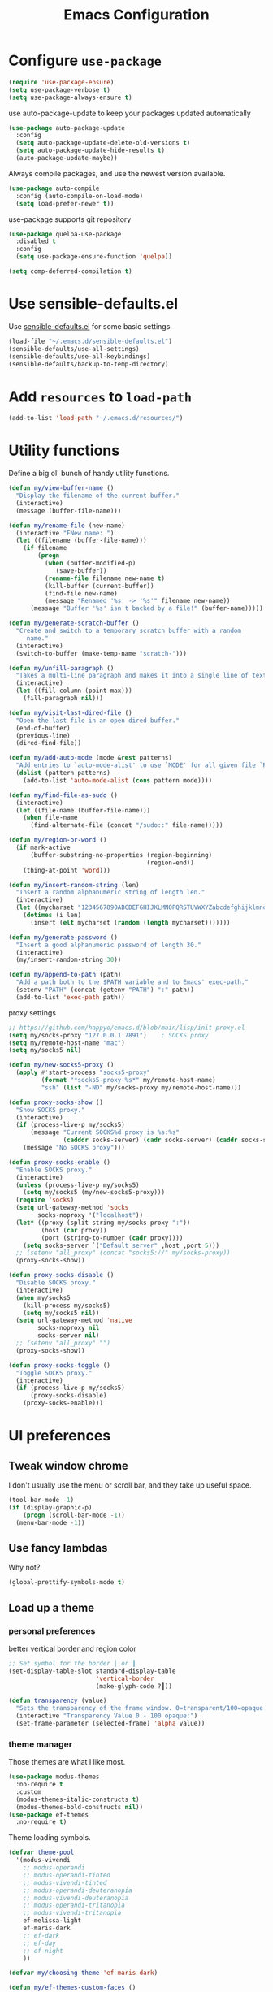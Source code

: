 #+TITLE: Emacs Configuration
#+ORIGNAL:Harry R. Schwartz
#+OPTIONS: toc:nil num:nil
#+STARTUP: overview
* Configure =use-package=

#+BEGIN_SRC emacs-lisp
  (require 'use-package-ensure)
  (setq use-package-verbose t)
  (setq use-package-always-ensure t)
#+END_SRC

use auto-package-update to keep your packages updated automatically

#+BEGIN_SRC emacs-lisp
(use-package auto-package-update
  :config
  (setq auto-package-update-delete-old-versions t)
  (setq auto-package-update-hide-results t)
  (auto-package-update-maybe))
#+END_SRC

Always compile packages, and use the newest version available.

#+BEGIN_SRC emacs-lisp
  (use-package auto-compile
    :config (auto-compile-on-load-mode)
    (setq load-prefer-newer t))
#+END_SRC

use-package supports git repository

#+begin_src emacs-lisp
  (use-package quelpa-use-package
    :disabled t
    :config
    (setq use-package-ensure-function 'quelpa))
#+end_src

#+begin_src emacs-lisp
  (setq comp-deferred-compilation t)
#+end_src

* Use sensible-defaults.el

Use [[https://github.com/hrs/sensible-defaults.el][sensible-defaults.el]] for some basic settings.

#+BEGIN_SRC emacs-lisp
  (load-file "~/.emacs.d/sensible-defaults.el")
  (sensible-defaults/use-all-settings)
  (sensible-defaults/use-all-keybindings)
  (sensible-defaults/backup-to-temp-directory)
#+END_SRC

* Add =resources= to =load-path=

#+BEGIN_SRC emacs-lisp
  (add-to-list 'load-path "~/.emacs.d/resources/")
#+END_SRC

* Utility functions

Define a big ol' bunch of handy utility functions.

#+BEGIN_SRC emacs-lisp
  (defun my/view-buffer-name ()
    "Display the filename of the current buffer."
    (interactive)
    (message (buffer-file-name)))

  (defun my/rename-file (new-name)
    (interactive "FNew name: ")
    (let ((filename (buffer-file-name)))
      (if filename
          (progn
            (when (buffer-modified-p)
               (save-buffer))
            (rename-file filename new-name t)
            (kill-buffer (current-buffer))
            (find-file new-name)
            (message "Renamed '%s' -> '%s'" filename new-name))
        (message "Buffer '%s' isn't backed by a file!" (buffer-name)))))

  (defun my/generate-scratch-buffer ()
    "Create and switch to a temporary scratch buffer with a random
       name."
    (interactive)
    (switch-to-buffer (make-temp-name "scratch-")))

  (defun my/unfill-paragraph ()
    "Takes a multi-line paragraph and makes it into a single line of text."
    (interactive)
    (let ((fill-column (point-max)))
      (fill-paragraph nil)))

  (defun my/visit-last-dired-file ()
    "Open the last file in an open dired buffer."
    (end-of-buffer)
    (previous-line)
    (dired-find-file))

  (defun my/add-auto-mode (mode &rest patterns)
    "Add entries to `auto-mode-alist' to use `MODE' for all given file `PATTERNS'."
    (dolist (pattern patterns)
      (add-to-list 'auto-mode-alist (cons pattern mode))))

  (defun my/find-file-as-sudo ()
    (interactive)
    (let ((file-name (buffer-file-name)))
      (when file-name
        (find-alternate-file (concat "/sudo::" file-name)))))

  (defun my/region-or-word ()
    (if mark-active
        (buffer-substring-no-properties (region-beginning)
                                        (region-end))
      (thing-at-point 'word)))

  (defun my/insert-random-string (len)
    "Insert a random alphanumeric string of length len."
    (interactive)
    (let ((mycharset "1234567890ABCDEFGHIJKLMNOPQRSTUVWXYZabcdefghijklmnopqrstyvwxyz"))
      (dotimes (i len)
        (insert (elt mycharset (random (length mycharset)))))))

  (defun my/generate-password ()
    "Insert a good alphanumeric password of length 30."
    (interactive)
    (my/insert-random-string 30))

  (defun my/append-to-path (path)
    "Add a path both to the $PATH variable and to Emacs' exec-path."
    (setenv "PATH" (concat (getenv "PATH") ":" path))
    (add-to-list 'exec-path path))
#+END_SRC

proxy settings
#+begin_src emacs-lisp
  ;; https://github.com/happyo/emacs.d/blob/main/lisp/init-proxy.el
  (setq my/socks-proxy "127.0.0.1:7891")    ; SOCKS proxy
  (setq my/remote-host-name "mac")
  (setq my/socks5 nil)

  (defun my/new-socks5-proxy ()
    (apply #'start-process "socks5-proxy"
           (format "*socks5-proxy-%s*" my/remote-host-name)
           "ssh" (list "-ND" my/socks-proxy my/remote-host-name)))

  (defun proxy-socks-show ()
    "Show SOCKS proxy."
    (interactive)
    (if (process-live-p my/socks5)
        (message "Current SOCKS%d proxy is %s:%s"
                 (cadddr socks-server) (cadr socks-server) (caddr socks-server))
      (message "No SOCKS proxy")))

  (defun proxy-socks-enable ()
    "Enable SOCKS proxy."
    (interactive)
    (unless (process-live-p my/socks5)
      (setq my/socks5 (my/new-socks5-proxy)))
    (require 'socks)
    (setq url-gateway-method 'socks
          socks-noproxy '("localhost"))
    (let* ((proxy (split-string my/socks-proxy ":"))
           (host (car proxy))
           (port (string-to-number (cadr proxy))))
      (setq socks-server `("Default server" ,host ,port 5)))
    ;; (setenv "all_proxy" (concat "socks5://" my/socks-proxy))
    (proxy-socks-show))

  (defun proxy-socks-disable ()
    "Disable SOCKS proxy."
    (interactive)
    (when my/socks5
      (kill-process my/socks5)
      (setq my/socks5 nil))
    (setq url-gateway-method 'native
          socks-noproxy nil
          socks-server nil)
    ;; (setenv "all_proxy" "")
    (proxy-socks-show))

  (defun proxy-socks-toggle ()
    "Toggle SOCKS proxy."
    (interactive)
    (if (process-live-p my/socks5)
        (proxy-socks-disable)
      (proxy-socks-enable)))
#+end_src

* UI preferences
** Tweak window chrome

I don't usually use the menu or scroll bar, and they take up useful space.

#+BEGIN_SRC emacs-lisp
  (tool-bar-mode -1)
  (if (display-graphic-p)
      (progn (scroll-bar-mode -1))
    (menu-bar-mode -1))
#+END_SRC

** Use fancy lambdas

Why not?

#+BEGIN_SRC emacs-lisp
  (global-prettify-symbols-mode t)
#+END_SRC

** Load up a theme
*** personal preferences

 better vertical border and region color

#+BEGIN_SRC emacs-lisp
  ;; Set symbol for the border │ or ┃
  (set-display-table-slot standard-display-table
                          'vertical-border
                          (make-glyph-code ?┃))
#+END_SRC

#+begin_src emacs-lisp
  (defun transparency (value)
    "Sets the transparency of the frame window. 0=transparent/100=opaque."
    (interactive "Transparency Value 0 - 100 opaque:")
    (set-frame-parameter (selected-frame) 'alpha value))
#+end_src

*** theme manager

Those themes are what I like most.

#+begin_src emacs-lisp
  (use-package modus-themes
    :no-require t
    :custom
    (modus-themes-italic-constructs t)
    (modus-themes-bold-constructs nil))
  (use-package ef-themes
    :no-require t)
#+end_src

Theme loading symbols.

#+begin_src emacs-lisp
  (defvar theme-pool
    '(modus-vivendi
      ;; modus-operandi
      ;; modus-operandi-tinted
      ;; modus-vivendi-tinted
      ;; modus-operandi-deuteranopia
      ;; modus-vivendi-deuteranopia
      ;; modus-operandi-tritanopia
      ;; modus-vivendi-tritanopia
      ef-melissa-light
      ef-maris-dark
      ;; ef-dark
      ;; ef-day
      ;; ef-night
      ))

  (defvar my/choosing-theme 'ef-maris-dark)
#+end_src

#+begin_src emacs-lisp
  (defun my/ef-themes-custom-faces ()
    (ef-themes-with-colors
      (if (equal "ef-melissa-light" (symbol-name (car custom-enabled-themes)))
          (custom-set-faces
           `(font-lock-comment-face ((,c :inherit italic :foreground "grey"))))
        (custom-set-faces
         `(font-lock-comment-face ((,c :inherit italic :foreground ,fg-dim)))))
      ))

  ;; Using the hook lets our changes persist when we use the commands
  ;; `ef-themes-toggle', `ef-themes-select', and `ef-themes-load-random'.
  (add-hook 'ef-themes-post-load-hook #'my/ef-themes-custom-faces)
#+end_src

#+begin_src emacs-lisp
  (defun my/load-theme (theme)
    (face-remap-add-relative 'vertical-border '(:inherit default))
    (load-theme theme t)
    (my/ef-themes-custom-faces))
#+end_src

#+begin_src emacs-lisp
  (defun my/themes-toggle ()
    "Toggle between themes defined in theme-pool."
    (interactive)
    (let* ((current-theme (car custom-enabled-themes))
           (index (cl-position current-theme theme-pool)))
      (if index
          (setq my/choosing-theme
                (nth (% (+ 1 index) (length theme-pool)) theme-pool))
        (setq my/choosing-theme (car theme-pool)))
      (disable-theme current-theme)
      (my/load-theme my/choosing-theme)
      (message "change theme to `%s'" my/choosing-theme)))
#+end_src

Using light theme on MacOS.

#+BEGIN_SRC emacs-lisp
  (defun my/apply-light-theme ()
    (transparency 98)
    (load-theme 'ef-day t))
#+END_SRC

#+begin_src emacs-lisp
  (if (display-graphic-p)
      (my/apply-light-theme)
    (my/load-theme my/choosing-theme))
#+end_src

#+BEGIN_SRC emacs-lisp
  (if (daemonp)
      (add-hook 'after-make-frame-functions
                (lambda (frame)
                  (with-selected-frame frame
                    (my/load-theme my/choosing-theme)))))

#+END_SRC

Custom face when running in 256-color terminal

#+begin_src emacs-lisp
  (defun my/load-custom-face-el ()
    (if (and (eq my/choosing-theme 'nord)
             (eq 256 (display-color-cells)))
        (load-file "~/.emacs.d/custom-face.el")))

  (if (daemonp)
      (add-hook 'after-make-frame-functions
                (lambda (frame)
                  (with-selected-frame
                      frame (my/load-custom-face-el))))
    (my/load-custom-face-el))
#+end_src

** Mode-Line

#+begin_src emacs-lisp
  (use-package minions
    :custom
    (minions-mode-line-delimiters (cons "" ""))
    (minions-prominent-modes '(flymake-mode dired-async--modeline-mode))

    :config
    (defun +set-minions-mode-line-lighter ()
      (setq minions-mode-line-lighter
            (if (display-graphic-p) "⚙" "#")))

    (add-hook 'server-after-make-frame-hook #'+set-minions-mode-line-lighter)
    (minions-mode 1))
#+end_src

#+begin_src emacs-lisp
  (use-package time
    :config
    (display-time)
    :custom
    (display-time-default-load-average nil))
#+end_src

#+BEGIN_SRC emacs-lisp
  (size-indication-mode)
  (column-number-mode)
  (setq mode-line-frame-identification " ")
  (setq mode-line-end-spaces "")
#+END_SRC

** COMMENT Scroll conservatively

When point goes outside the window, Emacs usually recenters the buffer point.
I'm not crazy about that. This changes scrolling behavior to only scroll as far
as point goes.

#+BEGIN_SRC emacs-lisp
  (setq scroll-conservatively 100)
#+END_SRC

** Set default font and configure font resizing

I'm partial to Inconsolata.

The standard =text-scale-= functions just resize the text in the current buffer;
I'd generally like to resize the text in /every/ buffer, and I usually want to
change the size of the modeline, too (this is especially helpful when
presenting). These functions and bindings let me resize everything all together!

Note that this overrides the default font-related keybindings from
=sensible-defaults=.

#+BEGIN_SRC emacs-lisp
  (if (eq system-type 'gnu/linux)
      (setq my/default-font "Ubuntu Mono")
    (setq my/default-font "Iosevka SS09"))

  (setq my/default-font-size 15)
  (setq my/current-font-size my/default-font-size)

  (setq my/font-change-increment 1.1)

  (defun my/font-code ()
    "Return a string representing the current font (like \"Inconsolata-14\")."
    (concat my/default-font "-" (number-to-string my/current-font-size)))

  (defun my/set-font-size ()
    "Set the font to `my/default-font' at `my/current-font-size'.
        Set that for the current frame, and also make it the default for
        other, future frames."
    (let ((font-code (my/font-code)))
      (add-to-list 'default-frame-alist (cons 'font font-code))
      (set-frame-font font-code)))

  (defun my/reset-font-size ()
    "Change font size back to `my/default-font-size'."
    (interactive)
    (setq my/current-font-size my/default-font-size)
    (my/set-font-size))

  (defun my/increase-font-size ()
    "Increase current font size by a factor of `my/font-change-increment'."
    (interactive)
    (setq my/current-font-size
          (ceiling (* my/current-font-size my/font-change-increment)))
    (my/set-font-size))

  (defun my/decrease-font-size ()
    "Decrease current font size by a factor of `my/font-change-increment', down to a minimum size of 1."
    (interactive)
    (setq my/current-font-size
          (max 1
               (floor (/ my/current-font-size my/font-change-increment))))
    (my/set-font-size))

  (when (member my/default-font
                (font-family-list))
    (my/reset-font-size))
#+END_SRC

** Highlight the current line

=global-hl-line-mode= softly highlights the background color of the line
containing point. It makes it a bit easier to find point, and it's useful when
pairing or presenting code.

#+BEGIN_SRC emacs-lisp
  (global-hl-line-mode)
#+END_SRC

** Highlight uncommitted changes

Use the =git-gutter= package to highlight changed-and-uncommitted lines when
programming.

#+BEGIN_SRC emacs-lisp
  (use-package git-gutter
    :custom
    ;; │┃▕▐
    (git-gutter:window-width 1)
    (git-gutter:update-interval 2)
    (git-gutter:always-show-separator t)
    (git-gutter:added-sign "┃")
    (git-gutter:deleted-sign "┃")
    (git-gutter:modified-sign "┃")
    :custom-face
    (git-gutter:added ((t (:foreground "#438340" :background nil))))
    (git-gutter:deleted ((t (:foreground "#815EDD" :background nil))))
    (git-gutter:modified ((t (:foreground "#3471E3" :background nil))))
    ;; :hook
    ;; (git-gutter-mode
    ;; . (lambda ()
    ;;     (git-gutter:set-window-margin (git-gutter:window-margin))))
    :init
    (global-git-gutter-mode t)
    :bind
    ("C-x C-g" . git-gutter:popup-hunk))
#+END_SRC

** Display line number

#+BEGIN_SRC emacs-lisp
  (setq-default display-line-numbers-width 4)
  (setq display-line-numbers-grow-only t)
  (add-hook 'text-mode-hook (lambda () (display-line-numbers-mode t)))
  (add-hook 'prog-mode-hook (lambda () (display-line-numbers-mode t)))
  (add-hook 'conf-mode-hook (lambda () (display-line-numbers-mode t)))
#+END_SRC

** display system Information

#+begin_src emacs-lisp
  (defun symon--display-update-modify (orig-fun &rest args)
    "symon step aside other message"
    (if (current-message)
        (when (string-match-p "\\(MEM:+.*CPU:+.*RX:+.*TX:+.*\\|Quit\\|Reverting\\ buffer\\|Mark\\ set\\)"
                              (current-message))
          (apply orig-fun args))
      (apply orig-fun args)))
#+end_src

#+BEGIN_SRC emacs-lisp
  (use-package symon
    :load-path "~/.emacs.d/third_party/symon/"
    :config
    (symon-mode)
    (advice-add 'symon--display-update
                :around 'symon--display-update-modify))
#+END_SRC

* Hydra

#+begin_src emacs-lisp
  (use-package hydra)
#+end_src
* Project management

I use a few packages in virtually every programming or writing environment to
manage the project, handle auto-completion, search for terms, and deal with
version control. That's all in here.


** exec-path-from-shell

A GNU Emacs library to ensure environment variables inside Emacs look the same
as in the user's shell.

#+begin_src emacs-lisp
  (use-package exec-path-from-shell
    :if (eq system-type 'darwin)
    :init
    (exec-path-from-shell-initialize))
#+end_src

** project-cmake

The package project-cmake incorporates the required logic to understand that a
project is to be configured, built and tested using CMake and CTest.

#+begin_src emacs-lisp
  (use-package project-cmake
    :load-path "~/.emacs.d/third_party/project-cmake/"
    :custom
    (project-vc-merge-submodules nil)
    (project-vc-extra-root-markers '(".dir-locals.el"))
    (project-cmake-build-directory-name "build")
    :config
    ;; Rebind C-x C-p to `project-prefix` to prevent mistyping and improve project navigation
    (define-key global-map (kbd "C-x C-p") project-prefix-map)
    (put 'compilation-environment 'safe-local-variable #'listp)
    (put 'project-cmake-configuration-arguments 'safe-local-variable #'listp)
    (put 'project-cmake-build-type 'safe-local-variable #'stringp)
    (put 'project-cmake-kit 'safe-local-variable #'symbolp)
    (put 'project-cmake-generator 'safe-local-variable #'stringp)
    (put 'project-cmake-source-directory-name 'safe-local-variable #'stringp)
    (put 'project-cmake-build-directory-name 'safe-local-variable #'stringp)
    (project-cmake-scan-kits))
#+end_src

** =ripgrep=

Install and configure [[https://github.com/Wilfred/deadgrep][deadgrep]] as an interface to =ripgrep=.

#+begin_src emacs-lisp
  (use-package deadgrep
    :bind
    ("C-c s" . deadgrep)
    ("C-x s" . deadgrep))

  (use-package wgrep-deadgrep)
#+end_src

** find-file-in-project

Find file/directory and review Diff/Patch/Commit quickly everywhere.

#+begin_src emacs-lisp
  (use-package find-file-in-project
    :custom
    (ffip-use-rust-fd t)
    :bind
    ("C-x f" . find-file-in-project)
    :config
    (push "*/.cache" ffip-prune-patterns))
#+end_src

** =dumb-jump=

The =dumb-jump= package works well enough in a [[https://github.com/jacktasia/dumb-jump#supported-languages][ton of environments]], and it
doesn't require any additional setup. bounding as official recommendation.

#+begin_src emacs-lisp
  (use-package dumb-jump
    :commands (dumb-jump-xref-activate)
    :custom
    (dumb-jump-quiet t)
    (dumb-jump-selector 'completing-read)
    (dumb-jump-force-searcher 'rg)
    :init
    (add-hook 'xref-backend-functions #'dumb-jump-xref-activate))
#+end_src

** flymake

#+BEGIN_SRC emacs-lisp
  (use-package flymake
    :pin gnu
    :init
    (package-install 'flymake t) ;; install the latest gnu-flymake
    :custom
    (flymake-mode-line-lighter "Φ")
    (flymake-show-diagnostics-at-end-of-line 'short)
    (flymake-margin-indicator-position 'right-margin)
    (flymake-autoresize-margins t))
#+END_SRC

** =magit=

I use =magit= to handle version control. It's lovely, but I tweak a few things:

- I bring up the status menu with =C-x g=.
- The default behavior of =magit= is to ask before pushing. I haven't had any
  problems with accidentally pushing, so I'd rather not confirm that every time.
- Per [[http://tbaggery.com/2008/04/19/a-note-about-git-commit-messages.html][tpope's suggestions]], highlight commit text in the summary line that goes
  beyond 50 characters.
- I'd like to start in the insert state when writing a commit message.

#+begin_src emacs-lisp
  (use-package magit
    :bind
    ("C-x g" . magit-status)
    :config
    (use-package with-editor)
    (setq magit-bind-magit-project-status nil)
    :hook
    (git-commit-mode . (lambda ()
                         "Set up the Git commit message buffer."
                         (setq fill-column 72)))
    :custom
    (magit-push-always-verify nil)
    (git-commit-summary-max-length 50)
    (magit-blame-goto-chunk-hook '(magit-blame-maybe-show-message)))
#+end_src

I'm also partial to =git-timemachine=, which lets you quickly page through the
history of a file.

#+begin_src emacs-lisp
  (use-package git-timemachine)
#+end_src

Some project is managed by git-lfs, we need to extent magit

#+begin_src emacs-lisp
  (use-package magit-lfs
    :after (magit))
#+end_src

** =undo-tree=

I like tree-based undo management. I only rarely need it, but when I do, oh boy.

#+begin_src emacs-lisp
  (use-package undo-tree
    :custom
    (global-undo-tree-mode t)
    (undo-tree-auto-save-history nil)
    (undo-tree-visualizer-relative-timestamps t)
    (undo-tree-visualizer-timestamps t))
#+end_src

** Shell config

Indent with 2 spaces.

#+BEGIN_SRC emacs-lisp
  (add-hook 'sh-mode-hook
            (lambda ()
              (setq sh-basic-offset 2
                    sh-indentation 2)))
#+END_SRC

Force open shell in the current buffer
#+BEGIN_SRC emacs-lisp
  (push (cons "\\*shell\\*" display-buffer--same-window-action) display-buffer-alist)
#+END_SRC

** Workgroups another way to organize workspace

*** Winner-mode

#+BEGIN_SRC emacs-lisp
  (when (fboundp 'winner-mode)
    (winner-mode 1))
#+END_SRC

*** COMMENT WorkGroups

#+BEGIN_SRC emacs-lisp
  (use-package workgroups2
    :custom
    (wg-session-file "~/.emacs.d/.emacs_workgroups")
    (wg-prefix-key (kbd "C-c z"))
    :bind
    ("M-s s" . wg-switch-to-workgroup)
    :config
    (defun wg-open-session () t)
    (defun wg-save-session (&optional workgroup-name) t)
    (defun wg-workgroup-names ()
      "Get all workgroup names."
      (mapcar (lambda (group)
                ;; re-shape group for `completing-read'
                (cons (wg-workgroup-name group) group))
              (wg-workgroup-list)))
    (defun wg-create-workgroup (name)
      "Create and add a workgroup named NAME."
      (interactive (list (wg-read-new-workgroup-name)))
      (wg-switch-to-workgroup-internal (wg-make-and-add-workgroup name))
      ;; I prefer simpler UI
      (message "Workgroup \"%s\" was created." name))
    (defun wg-open-workgroup (&optional group-name)
      "Open specific workgroup by GROUP-NAME."
      (interactive)
      (let ((group-names (wg-workgroup-names)))
        (cond
         (group-names
          (unless group-name
            (setq group-name
                  (completing-read "Select work group: " group-names)))
          (when group-name
            (wg-open-session)
            (wg-switch-to-workgroup-internal group-name)))
         (t
          (message "No workgroup is created yet.")))))
    (defun my/wg-perform-session-maintenance ()
      (when (and (wg-minibuffer-inactive-p) workgroups-mode)
        (wg-perform-session-maintenance)))
    (workgroups-mode 1)
    (wg-reset-internal (wg-make-session))
    :hook
    (window-configuration-change . my/wg-perform-session-maintenance))
#+END_SRC

** Bazel

Bazel is a build system created by Google:

#+BEGIN_SRC emacs-lisp
  (use-package bazel
    :defer t)
#+END_SRC

** imenu-list

show function and variable tree in side buffer
#+BEGIN_SRC emacs-lisp
  (use-package imenu-list
    :init
    (use-package nav-flash)
    :bind ("C-c i" . imenu-list-smart-toggle)
    :config
    (setq imenu-list-focus-after-activation t)
    (setq imenu-list-auto-update nil)
    :hook
    (imenu-after-jump . nav-flash-show))
#+END_SRC

** ELF

read elf symbols

#+begin_src emacs-lisp
  (use-package elf-mode
    :demand
    :config
    (elf-setup-default))
#+end_src

#+begin_src emacs-lisp
  (use-package demangle-mode
    :config
    (advice-add 'elf-mode :after 'demangle-mode)
    (add-to-list 'demangle-languages
                 '("LLVM-IR"
                   "\\(?:_Z\\|\\(?:_GLOBAL_[._$][DI]_\\)\\)[_$[:alnum:]]+"
                   ("llvm-cxxfilt" "--no-strip-underscore")))
    :hook
    (llvm-mode . demangle-mode))
#+end_src

** UML

#+begin_src emacs-lisp
  (use-package plantuml-mode
    :mode "\\.plantuml$"
    :config
    ;; not promote to `utxt`.
    (defun plantuml-jar-output-type-opt (output-type)
      "Create the flag to pass to PlantUML according to OUTPUT-TYPE."
      (concat "-t" output-type))
    (setq plantuml-jar-path "~/.emacs.d/plantuml.jar")
    (when (file-exists-p plantuml-jar-path)
      (setq plantuml-default-exec-mode 'jar))
    (add-to-list
     'org-src-lang-modes '("plantuml" . plantuml)))
#+end_src

** Tramp

#+begin_src emacs-lisp
  (let ((my/shell (if (eq system-type 'darwin)
                      "/bin/zsh"
                    "/bin/bash")))
    (setq tramp-remote-shell my/shell)
    (setq explicit-shell-file-name my/shell)  ;; using bash by default.
    (setq shell-file-name my/shell))  ;; using bash by default.
#+end_src

** Gerrit

#+begin_src emacs-lisp
  (use-package gerrit
    :custom
    (gerrit-use-ssl nil)
    (gerrit-host "gerrit.houmo.ai") ;; is needed for REST API calls
    :config
    (put 'gerrit-project-to-local-workspace-alist 'safe-local-variable #'listp)
    (setq gerrit-dashboard-query-alist
          '(("Has draft comments" . "has:draft")
            ("Work in progress" . "is:open owner:self is:wip")
            ("Outgoing reviews" . "is:open owner:self -is:wip -is:ignored")
            ("Incoming reviews" . "is:open -owner:self -is:wip -is:ignored (reviewer:self OR assignee:self)")
            ("CCed on" . "is:open -is:ignored cc:self")
            ("toolchain/hmcc" . "project:toolchain/hmcc is:open limit:15")
            ("Recently closed" . "is:closed -is:ignored (-is:wip OR owner:self) (owner:self OR reviewer:self OR assignee:self OR cc:self) limit:15")))

    (progn
      (global-set-key (kbd "C-x i") 'gerrit-upload-transient)
      (global-set-key (kbd "C-x o") 'gerrit-download)))
#+end_src

* Programming customization
** Look for executables in =/usr/local/bin=.

Add system path to emacs.

#+BEGIN_SRC emacs-lisp
  (if (eq system-type 'darwin)
      (mapcar #'my/append-to-path
              '("/usr/local/bin"
                "/Library/TeX/texbin"
                "/usr/local/opt/llvm/bin/")))
#+END_SRC

** common settings
*** editing

I like shallow indentation, but tabs are displayed as 8 characters by default.
This reduces that.

#+BEGIN_SRC emacs-lisp
  (setq-default tab-width 4)
#+END_SRC

Treating terms in CamelCase symbols as separate words makes editing a little
easier for me, so I like to use =subword-mode= everywhere.

#+BEGIN_SRC emacs-lisp
  (use-package subword
    :config (global-subword-mode 1))
#+END_SRC

Compilation output goes to the =*compilation*= buffer. I rarely have that window
selected, so the compilation output disappears past the bottom of the window.
This automatically scrolls the compilation window so I can always see the
output.

#+BEGIN_SRC emacs-lisp
  (setq compilation-scroll-output t)
#+END_SRC

Use =smartparens=
#+BEGIN_SRC emacs-lisp
  (use-package smartparens
    :config
    (smartparens-global-mode 1))
#+END_SRC

*** eglot LSP and more

Emacs Polyglot: an Emacs LSP client that stays out of your way.

#+begin_src emacs-lisp
  (defun my/test-then-add-eglot (mode-list program &optional command)
    (when (executable-find program)
      (if command
          (add-to-list 'eglot-server-programs
                       (list mode-list program command))
        (add-to-list 'eglot-server-programs
                     (list mode-list program)))
      (mapcar
       #'(lambda (sym)
           (eval `(add-hook
                   (quote ,(intern (concat (symbol-name sym) "-hook")))
                   'eglot-ensure)))
       mode-list)))
#+end_src

#+BEGIN_SRC emacs-lisp
  (use-package eglot
    :pin gnu
    :init
    (package-install 'eglot t) ;; install the latest gnu-eglot
    (use-package consult-eglot)
    :commands
    (eglot eglot-ensure)
    ;; :hook
    ;; (eglot-managed-mode . (lambda () (eglot-inlay-hints-mode -1)))
    :bind (:map eglot-mode-map
                ("C-M-\\" . eglot-format)
                ("C-c e r" . eglot-rename)
                ("C-c e a" . eglot-code-actions)
                ("C-c e c" . eglot-reconnect)
                ("C-c e k" . eglot-shutdown)
                ("C-c e s" . consult-eglot-symbols)
                ("C-c e i" . eglot-inlay-hints-mode)
                ("C-c e e" . my/flymake-toggle-diagnostics-at-end-of-line))
    :custom
    ;; (eglot-autoshutdown t)
    (eglot-events-buffer-size 0)
    (eglot-extend-to-xref t)
    (eglot-sync-connect nil)
    :config
    (add-to-list 'eglot-stay-out-of 'eldoc)

    (my/test-then-add-eglot '(c-or-c++-mode c-mode c++-mode c++-ts-mode c-ts-mode) "clangd")
    (my/test-then-add-eglot '(python-mode python-ts-mode) "pyright-langserver" "--stdio")
    (my/test-then-add-eglot '(LaTeX-mode tex-mode context-mode texinfo-mode bibtex-mode) "texlab")
    (my/test-then-add-eglot '(javascript-mode js-ts-mode) "typescript-language-server" "--stdio")
    (my/test-then-add-eglot '(sh-mode bash-ts-mode) "bash-language-server" "start")
    (my/test-then-add-eglot '(rust-ts-mode) "rust-analyzer")
    (my/test-then-add-eglot '(yaml-ts-mode) "yaml-language-server" "--stdio")
    (my/test-then-add-eglot '(dockerfile-ts-mode) "docker-langserver" "--stdio")
    ;; (my/test-then-add-eglot '(json-ts-mode) "vscode-json-language-server" "--stdio")
    (my/test-then-add-eglot '(mlir-mode) "mlir-lsp-server")
    (my/test-then-add-eglot '(mojo-mode) "mojo-lsp-server")

    (defun eglot-tblgen-command-args (interactive-p)
      (let* ((build-directory (project-cmake-build-directory))
             (database (expand-file-name "tablegen_compile_commands.yml"
                                         build-directory)))
        (list "tblgen-lsp-server"
              (format "--tablegen-compilation-database=%s" database))))

    (when (executable-find "tblgen-lsp-server")
      (add-to-list 'eglot-server-programs
                   '((tablegen-mode) . eglot-tblgen-command-args))
      (add-hook 'tablegen-mode-hook 'eglot-ensure))

    (defun my/flymake-toggle-diagnostics-at-end-of-line ()
      "Toggle flymake diagnostics display at end of line through different modes.
  Cycles through: nil -> short -> all -> fancy -> nil..."
      (interactive)
      (setq flymake-show-diagnostics-at-end-of-line
            (pcase flymake-show-diagnostics-at-end-of-line
              ;; ('nil 'short)
              ;; ('short t)
              ;; ('t 'fancy)
              ('nil 'fancy)
              ('fancy nil)))
      ;; Toggle flymake mode to apply changes
      (when (bound-and-true-p flymake-mode)
        (flymake-mode -1)
        (flymake-mode 1))
      (message "Flymake end-of-line diagnostics: %s"
               (pcase flymake-show-diagnostics-at-end-of-line
                 ('nil "disabled")
                 ('short "short (most severe only)")
                 ('t "all diagnostics")
                 ('fancy "all diagnostics (fancy Unicode)"))))

    (setq completion-category-defaults nil))
#+END_SRC

*** DAP mode

Dape is a debug adapter client for Emacs.

#+begin_src emacs-lisp
  (use-package dape
    :defer nil
    :custom
    (dape-buffer-window-arrangement 'left) ;; Info buffers to the left
    (dape-breakpoint-margin-string "●") ;; ◯
    (dape-inlay-hints t) ;; ◯
    :init
    (put 'dape-command 'safe-local-variable #'listp)
    (put 'dape-adapter-dir 'safe-local-variable #'stringp)
    :config
    ;; (setq dape-debug t)
    (put 'dape--overlay-arrow-position
         'overlay-arrow-string   ;; ▶ →
         (propertize "▶" 'face 'dape-stack-trace-face))

    (defun my/dape-add-compilation-environment ()
      (hack-dir-local-variables-non-file-buffer)
      (setq-local process-environment
                  (append compilation-environment process-environment)))

    :hook
    (dape-start . my/dape-add-compilation-environment))
#+end_src

*** Xref jump

Use minibuffer as the interface to select from xref candidates.

#+BEGIN_SRC emacs-lisp
  (use-package xref)
#+END_SRC

*** Terminal

Emacs-libvterm (vterm) is fully-fledged terminal emulator inside GNU Emacs based
on libvterm, a C library. As a result of using compiled code (instead of elisp),
emacs-libvterm is fully capable, fast, and it can seamlessly handle large
outputs.

#+begin_src emacs-lisp
  (defun my/vterm-env ()
    (interactive)
    (setq vterm-environment (cdr (assq 'vterm-env dir-local-variables-alist))) ;; FixMe
    (vterm))

  (define-derived-mode my/vterm-mode fundamental-mode "my/VTerm"
    "Major mode for vterm buffer."
    (hack-dir-local-variables)
    (let ((vterm-env (cdr (assq 'vterm-environment dir-local-variables-alist))))
      (when vterm-env
        (make-local-variable 'vterm-environment)
        (setq vterm-environment vterm-env)))
    )
#+end_src

#+begin_src emacs-lisp
  (use-package vterm
    :init
    (put 'vterm-environment 'safe-local-variable #'listp)
    :bind ("C-c v" . vterm) ;; terminal
    :custom
    (vterm-max-scrollback 10000)
    (vterm-kill-buffer-on-exit nil)
    (vterm-always-compile-module t)
    (term-copy-exclude-prompt t)
    (vterm-buffer-name-string "*vterm %s*"))
#+end_src

Eat: Emulate A Terminal

#+begin_src emacs-lisp
  (use-package eat
    :bind (("C-c t" . eat-new-term)
           (:map eat-line-mode-map ("C-x C-f" . find-file-at-point)))
    :config
    (define-key eat-line-mode-map [xterm-paste] #'xterm-paste)

    (defun eat-new-term ()
      "Create a new Eat terminal buffer."
      (interactive)
      (eat-other-window nil '(4)))

    (defun my/eat-add-compilation-environment ()
      (hack-dir-local-variables-non-file-buffer)
      (setq-local font-lock-defaults '(nil t))
      (setq-local process-environment
                  (append compilation-environment process-environment)))
    :hook
    ;; https://codeberg.org/akib/emacs-eat/issues/129
    (eat-exec . (lambda (&rest _) (eat-line-mode)))
    (eat-mode . my/eat-add-compilation-environment)

    :custom
    (xterm-store-paste-on-kill-ring nil)
    (eat-enable-auto-line-mode t)
    (eat-shell-prompt-annotation-failure-margin-indicator "✘ ")
    (eat-shell-prompt-annotation-running-margin-indicator "⧗ ")
    (eat-shell-prompt-annotation-success-margin-indicator "✔ "))
#+end_src

configure =comint-mode=

#+begin_src emacs-lisp
  (use-package comint
    :ensure nil ; It's built-in
    :custom
    (comint-buffer-maximum-size 8192)
    (comint-prompt-read-only nil) ;; If non-nil, the comint prompt is read only.
    (read-process-output-max (* 1024 1024))
    (process-adaptive-read-buffering nil)
    (comint-completion-addsuffix nil) ;; Disable adding suffixes to file name completions

    :config
    (add-hook 'comint-output-filter-functions #'comint-osc-process-output))
#+end_src

#+begin_src emacs-lisp
  (use-package term
    :config
    (defun my/term ()
      (interactive)
      (let* ((title (generate-new-buffer-name "*terminal*"))
             (buffer (get-buffer-create title)))
        (cond ((not (term-check-proc buffer))
               (with-current-buffer buffer
                 (term-mode)) ; Install local vars, mode, keymap, ...
               (term-exec buffer title explicit-shell-file-name nil nil)))
        (set-buffer buffer)
        (term-line-mode)
        (pop-to-buffer-same-window buffer)))

    (defun my/add-compilation-environment ()
      (hack-dir-local-variables-non-file-buffer)
      (hl-line-mode -1)
      (setq-local global-hl-line-mode nil)
      (setq-local process-environment
                  (append compilation-environment process-environment)))

    :bind (;; ("C-c t" . my/term)
           (:map term-mode-map
                 ("C-x C-f" . find-file-at-point)
                 ("TAB" . completion-at-point)
                 ("M-s". nil)))
    :hook
    (term-mode . my/add-compilation-environment))
#+end_src

**** COMMENT Add shell completion

#+BEGIN_SRC emacs-lisp
  (use-package bash-completion
    :config (bash-completion-setup)
    :custom
    (bash-completion-process-timeout 0.1))
#+END_SRC

**** COMMENT user define

Get environment variable in Shell and set them to Emacs
#+begin_src emacs-lisp
  (defun my/get-shell-env-value-and-set-emacs ()
  ; get environment variable form shell and set to emacs
    (interactive)
    (let ((env-var '("PATH" "LD_LIBRARY_PATH" "PYTHONPATH")))
      (mapcar #'shell-copy-environment-variable env-var)
      (setq python-shell-process-environment
            (mapcar (lambda (x) (format "%s=%s" x (getenv x)))
                    env-var))))
  (define-key shell-mode-map (kbd "C-c x") 'my/get-shell-env-value-and-set-emacs)
#+end_src

*** Copy from Emacs to the OS's clipboard

#+begin_src emacs-lisp
  ;; using cliptty
  ;; (use-package clipetty
  ;;   :hook (after-init . global-clipetty-mode))

  ;; the builtin solution also works for alacrietty
  (setq xterm-extra-capabilities '(modifyOtherKeys reportBackground setSelection))
#+end_src

Enable mouse-mode in terminal

#+begin_src emacs-lisp
  (xterm-mouse-mode +1)
#+end_src

*** Fold and unfold code blocks

Hydra short-keys
#+begin_src emacs-lisp
  (defhydra hydra-hs (:idle 1.0)
    "
     Hide^^            ^Show^            ^Toggle^    ^Navigation^
     ----------------------------------------------------------------
     _h_ hide all      _s_ show all      _t_oggle    _n_ext line
     _d_ hide block    _a_ show block              _p_revious line
     _l_ hide level

     _SPC_ cancel _q_ cancel
     "
    ("s" hs-show-all)
    ("h" hs-hide-all)
    ("a" hs-show-block)
    ("d" hs-hide-block)
    ("t" hs-toggle-hiding)
    ("l" hs-hide-level)
    ("n" forward-line)
    ("p" (forward-line -1))
    ("SPC" nil)
    ("q" nil))
#+end_src

Emacs has a minor mode called hs-minor-mode that allows users to fold and hide blocks of text
#+BEGIN_SRC emacs-lisp
  (defun my/display-code-line-counts (ov)
    (when (eq 'code (overlay-get ov 'hs))
      (overlay-put ov 'display
                   (propertize
                    (format " … <%d>"
                            (count-lines (overlay-start ov)
                                         (overlay-end ov)))
                    'face '(:background "#ff0066" :foreground "#000000")))))

  (use-package hideshow
    :hook (prog-mode . hs-minor-mode)
    :bind (:map hs-minor-mode-map
                ("C-c @" . hydra-hs/body))
    :config
    (setq hs-set-up-overlay 'my/display-code-line-counts))
#+END_SRC

*** Highlight variables

#+BEGIN_SRC emacs-lisp
  (use-package symbol-overlay
    :bind (("M-i" . symbol-overlay-put)
           ("M-n" . symbol-overlay-jump-next)
           ("M-p" . symbol-overlay-jump-prev)
           ("M-N" . symbol-overlay-switch-forward)
           ("M-P" . symbol-overlay-switch-backward)
           ("M-C" . symbol-overlay-remove-all))
    :custom
    ;; Set priority just below region highlight (nil . 100) for proper layering
    (symbol-overlay-priority -1))
#+END_SRC

*** Tree-sitter

using tree-sitter to manage Parser
#+begin_src emacs-lisp
  (use-package treesit
    :ensure nil
    :if (and (fboundp 'treesit-available-p) (treesit-available-p))
    :custom
    ;; (treesit-extra-load-path `(,treesit-langs-folder))
    (treesit-max-buffer-size (* 100 1024 1024))
    ;; disable checking the ‘-*-’ line, this will disable loading .dir-locals.el
    ;; (enable-local-variables nil)
    :config
    (setq major-mode-remap-alist
          (append major-mode-remap-alist
                  '((sh-mode . bash-ts-mode)
                    (javascript-mode . js-ts-mode)
                    (js-json-mode . json-ts-mode)
                    (python-mode . python-ts-mode)
                    (c-or-c++-mode . c++-ts-mode)
                    (c-mode . c-ts-mode)
                    (c++-mode . c++-ts-mode))))
    (mapcar #'require '(cmake-ts-mode
                        dockerfile-ts-mode
                        yaml-ts-mode))
    :mode
    ("\\.h\\.inc\\'" . c++-ts-mode)
    ("\\.cpp\\.inc\\'" . c++-ts-mode)
    ("\\.hu$" . c++-ts-mode))
#+end_src

*** Indent Highlight

#+begin_src emacs-lisp
  (use-package indent-bars
    :custom
    (indent-bars-no-descend-lists t) ; no extra bars in continued func arg lists
    (indent-bars-treesit-support t)
    (indent-bars-treesit-ignore-blank-lines-types '("module"))
    (indent-bars-treesit-scope '((python function_definition class_definition for_statement
                                         if_statement with_statement while_statement)))
    :config

    (defun indent-bars--window-font-space-width (&optional win)
      "Return the space width of the font in window WIN.
  If WIN is not provided, the selected window is used. Works for
  both variable pitch and fixed pitch fonts. Returns 1 in terminal."
      (let ((win (or win (selected-window))))
        (with-selected-window win
          (or (and (fboundp 'font-info)  ; Check if function exists
                   (when-let* ((ff (face-font 'default))
                               (fi (ignore-errors (font-info ff)))  ; Safe execution
                               (space-width (aref fi 10)))
                     (and (natnump space-width) (> space-width 0) space-width)))
              (window-font-width)
              1))))

    (defun my/set-indent-bars-bg-fg ()
      (setq
       indent-bars-unspecified-fg-color (face-attribute 'default :foreground)
       indent-bars-unspecified-bg-color (face-attribute 'default :background)
       indent-bars-color '(highlight :face-bg t :blend 0.15)
       indent-bars-highlight-current-depth '(:blend 0.5) ;; pump up the BG blend on current
       ;; blend=1: blend with BG only
       indent-bars-color-by-depth '(:regexp "outline-\\([0-9]+\\)" :blend 1))
      (indent-bars-reset))

    (my/set-indent-bars-bg-fg)

    :hook ((python-base-mode c-ts-base-mode) . indent-bars-mode))
#+end_src

*** Visual-regexp

#+begin_src emacs-lisp
  (use-package visual-regexp
    :bind
    ("C-c r" . vr/replace)
    ("C-c q" . vr/query-replace)
    ;; if you use multiple-cursors, this is for you:
    ("C-c m" . vr/mc-mark))
#+end_src

** Python

Pip can install binary file.

#+BEGIN_SRC emacs-lisp
  (use-package virtualenvwrapper
    :config
    (venv-initialize-interactive-shells) ;; if you want interactive shell support
    (venv-initialize-eshell) ;; if you want eshell support
    (setq venv-location '("~/" "/tmpfs"))
    (let ((venv-py (venv-get-candidates)))
      (when venv-py
        (venv-workon (car venv-py))))

    (put 'eval 'safe-local-variable
         (lambda (val)
           (and (listp val)
                (eq (car val) 'venv-workon)
                (stringp (cadr val)))))

    (my/test-then-add-eglot '(cmake-ts-mode) "cmake-language-server")

    ;; With this patch, venv-py only supports being assigned to the parent directory of the venv,
    ;; not to the venv's real path.
    (defun venv-valid-p (path)
      "Check if PATH is a valid virtualenv directory."
      (file-exists-p (concat (file-name-as-directory path) venv-executables-dir)))

    (defun venv-find-in-location (name location)
      "Find virtualenv NAME in LOCATION."
      (let* ((loc (expand-file-name location))
             (as-subdir (concat (file-name-as-directory loc) name)))
        (cond ((venv-valid-p as-subdir) (file-name-as-directory as-subdir))
              ((and (venv-valid-p loc) (string= name (venv-dir-to-name loc)))
               (file-name-as-directory loc)))))

    (defun venv-name-to-dir (name)
      "Given the name of a virtualenv, translate it to the directory."
      (or (cl-some (lambda (loc) (venv-find-in-location name loc))
                   (if (listp venv-location) venv-location (list venv-location)))
          (error "No such virtualenv: %s" name)))

    (defun venv-get-candidates ()
      "Wrapper to call get-candidates-list or get-candidates-string depending on which
       is appropriate for how venv-location is specified."
      (let ((candidates
             (if (stringp venv-location)
                 (-mapcat venv-get-candidates-dir (list venv-location))
               (-mapcat 'venv-get-candidates-dir venv-location))))
        (when (not (eq (length (-distinct candidates))
                       (length candidates)))
          (error "Some virtualenvs have the same name!"))
        candidates)))
#+END_SRC

Set ipython as interpreter

#+BEGIN_SRC emacs-lisp
  (use-package python
    :config
    (put 'python-shell-process-environment 'safe-local-variable #'listp)
    :custom
    (python-shell-completion-native-enable nil)
    (python-shell-interpreter "ipython")
    (python-shell-interpreter-args "--simple-prompt -i")
    (python-indent-offset 4)
    :hook
    (python-mode . (lambda ()
                     (setq indent-tabs-mode nil)
                     (setq python-indent 4)
                     (setq tab-width 4))))
#+END_SRC

#+begin_src emacs-lisp
  (defun my/append-compilation-env-to-python (orig-fun &rest args)
    "Append `compilation-environment` dir-local var to `python-shell-process-environment'."
    (hack-dir-local-variables-non-file-buffer)
    (let ((python-shell-process-environment
           (append compilation-environment python-shell-process-environment)))
      (apply orig-fun args)))

  (advice-add 'run-python :around #'my/append-compilation-env-to-python)
#+end_src

#+begin_src emacs-lisp
  (use-package cython-mode)
#+end_src

*** COMMENT using Jupyter

#+BEGIN_SRC emacs-lisp
  (use-package ein
    :config
    (require 'ein-notebook)
    (setq ein:cell-max-num-outputs 10)
    :commands (ein:notebooklist-open))
#+END_SRC

*** code format

#+begin_src emacs-lisp
  (defun my/python-format ()
    (interactive)
    (if (region-active-p)
        (ruff-format-region)
      (ruff-format-buffer)))

  (defun my/python-format-key ()
    (define-key (current-local-map) [remap eglot-format] 'my/python-format)
    (local-set-key (kbd "C-M-\\") 'my/python-format))

  (use-package ruff-format
    :hook
    (python-mode . my/python-format-key)
    (python-ts-mode . my/python-format-key))
#+end_src

** Mojo

#+begin_src emacs-lisp
  (use-package mojo
    :commands mojo-mode
    :load-path "~/.emacs.d/third_party/mojo-hl/"
    :mode "\\.mojo$")
#+end_src

** C++

LLVM-format-style

#+begin_src emacs-lisp
  (defun llvm-lineup-statement (langelem)
    (let ((in-assign (c-lineup-assignments langelem)))
      (if (not in-assign)
          '++
        (aset in-assign 0
              (+ (aref in-assign 0)
                 (* 2 c-basic-offset)))
        in-assign)))

  ;; Add a cc-mode style for editing LLVM C and C++ code
  (c-add-style "llvm.org"
               '("gnu"
                 (fill-column . 80)
                 (c++-indent-level . 2)
                 (c-basic-offset . 2)
                 (indent-tabs-mode . nil)
                 (c-offsets-alist . ((arglist-intro . ++)
                                     (innamespace . 0)
                                     (member-init-intro . ++)
                                     (statement-cont . llvm-lineup-statement)))))
#+end_src



clang-format
OVERVIEW: A tool to format C/C++/Java/JavaScript/Objective-C/Protobuf/C# code.

#+begin_src emacs-lisp
  (defun my/clang-format (&optional beg end)
    (interactive
     (and (region-active-p) (list (region-beginning) (region-end))))
    (if (and beg end)
        (clang-format beg end)
      (clang-format-buffer)))

  (defun my/clang-format-key ()
    (when (current-local-map)
      (define-key (current-local-map) [remap eglot-format] 'my/clang-format))
    (local-set-key (kbd "C-M-\\") 'my/clang-format))

  (use-package clang-format
    :if (executable-find "clang-format")
    :custom
    (clang-format-fallback-style "llvm")
    :hook ((c-mode c++-mode java-mode js-mode tablegen-mode c++-ts-mode c-ts-mode) .
           my/clang-format-key))
#+end_src

Google Test
For running Google Tests from a given buffer

#+BEGIN_SRC emacs-lisp
  (use-package gtest-mode
    :load-path "~/.emacs.d/third_party/danielmartin-gtest"
    :after cc-mode)
#+END_SRC

** Rust

#+begin_src emacs-lisp
  (use-package rust-playground
    :bind
    ("C-x r p" . rust-playground)
    :config
    (add-to-list 'project-vc-extra-root-markers "Cargo.toml")
    (defun rust-playground ()
      "Run playground for Rust language in a new buffer."
      (interactive)
      ;; get the dir name
      (let* ((snippet-dir (rust-playground-dir-name))
             (snippet-file-name (rust-playground-snippet-main-file-name snippet-dir))
             (snippet-cargo-toml (rust-playground-toml-file-name snippet-dir)))
        ;; create a buffer for Cargo.toml and switch to it
        (make-directory snippet-dir t)
        (set-buffer (create-file-buffer snippet-cargo-toml))
        (set-visited-file-name snippet-cargo-toml t)
        (rust-playground-mode)
        (rust-playground-insert-template-head "snippet of code" snippet-dir)
        (insert rust-playground-cargo-toml-template)
        (save-buffer)
        ;;now do src/main.rs
        (make-directory (concat snippet-dir "src"))
        (let ((new-buffer (create-file-buffer snippet-file-name)))
          (set-buffer new-buffer)
          (set-visited-file-name snippet-file-name t)
          (rust-playground-insert-template-head "snippet of code" snippet-dir)
          (insert rust-playground-main-rs-template)
          (save-buffer)
          (switch-to-buffer new-buffer)
          ;; back up to a good place to edit from
          (backward-char 27)
          (insert-tab))
        (rust-playground-mode))))
#+end_src

** COMMENT Coq

Use =company-coq-mode=, which really helps make Proof General a more useful IDE.

I also like to disable =abbrev-mode=; it has a ton of abbreviations for Coq, but
they've always been unpleasant surprises for me.

#+BEGIN_SRC emacs-lisp
  (use-package company-coq
    :init
    (add-hook 'coq-mode-hook
              (lambda ()
                (company-coq-mode)
                (abbrev-mode 0)))
    :requires proof-general)
#+END_SRC

The default Proof General layout stacks the code, goal, and response buffers on
top of each other. I like to keep my code on one side and my goal and response
buffers on the other.

#+BEGIN_SRC emacs-lisp
  (setq proof-three-window-mode-policy 'hybrid)
#+END_SRC

The Proof General splash screen's pretty cute, but I don't need to see it every
time.

#+BEGIN_SRC emacs-lisp
  (setq proof-splash-enable nil)
#+END_SRC

** COMMENT Haskell

Enable =haskell-doc-mode=, which displays the type signature of a function, and
use smart indentation.

#+BEGIN_SRC emacs-lisp
  ;;  (my/append-to-path "~/.cabal/bin")
#+END_SRC

#+BEGIN_SRC emacs-lisp
  (use-package haskell-mode
    :init
    (add-hook 'haskell-mode-hook
              (lambda ()
                (haskell-doc-mode)
                (interactive-haskell-mode)
                (turn-on-haskell-indent))))
#+END_SRC

** JavaScript and CoffeeScript

Indent everything by 2 spaces.

#+BEGIN_SRC emacs-lisp
  (setq js-indent-level 2)

  (add-hook 'coffee-mode-hook
            (lambda ()
              (yas-minor-mode 1)
              (setq coffee-tab-width 2)))
#+END_SRC

** Lisps

=rainbow-delimiters= is convenient for coloring matching parentheses.

#+begin_src emacs-lisp
  (use-package rainbow-delimiters
    :hook ((emacs-lisp-mode lisp-mode racket-mode) . rainbow-delimiters-mode))
#+end_src

If I'm writing in Emacs lisp I'd like to use =eldoc-mode= to display
documentation.

#+BEGIN_SRC emacs-lisp
  (use-package eldoc
    :config
    (add-hook 'emacs-lisp-mode-hook 'eldoc-mode))
#+END_SRC

** scheme

#+BEGIN_SRC emacs-lisp
  (use-package geiser
    :config
    (setq geiser-active-implementations '(mit chicken guile racket chez)))
#+END_SRC

** =web-mode=

If I'm in =web-mode=, I'd like to:

- Color color-related words with =rainbow-mode=.
- Still be able to run RSpec tests from =web-mode= buffers.
- Indent everything with 2 spaces.

#+BEGIN_SRC emacs-lisp
  (use-package web-mode
    :init
    (use-package rainbow-mode)
    (use-package rspec-mode)
    :config
    (add-hook 'web-mode-hook 'rainbow-mode)
    (add-hook 'web-mode-hook 'rspec-mode)
    (setq web-mode-markup-indent-offset 2)
    :mode "\\.erb$"
           "\\.html$"
           "\\.php$"
           "\\.rhtml$")
#+END_SRC

Use =web-mode= with embedded Ruby files, regular HTML, and PHP.

** FlatBuffer

#+begin_src emacs-lisp
  (use-package flatbuffers-mode)
#+end_src

** ProtoBuffer

add Google protocol buffer support
#+begin_src emacs-lisp
  (defun my/prototxt-mode-hook ()
    (when (and (stringp buffer-file-name)
               (string-match "\\.prototxt\\'" buffer-file-name))
      (setq-local comment-start "# ")
      (setq-local comment-start-skip "#+\\s-*")
      (font-lock-add-keywords nil
                              '(("#.+" . font-lock-comment-face)))))
#+end_src

#+BEGIN_SRC emacs-lisp
  (use-package protobuf-mode
    :mode "\\.prototxt$"
    :hook
    (protobuf-mode . my/prototxt-mode-hook))
#+END_SRC

** ReStructuredText

#+BEGIN_SRC emacs-lisp
  (use-package rst)
#+END_SRC

** LLVM mode

These are syntax highlighting files for the Emacs and XEmacs editors.
#+begin_src emacs-lisp
  (use-package llvm-mode
    :mode "\\.ll$" "\\.llir$"
    :load-path "~/.emacs.d/third_party/llvm-mode+")
#+end_src

#+begin_src emacs-lisp
  (use-package tablegen-mode
    :mode "\\.td$"
    :load-path "~/.emacs.d/third_party/llvm-mode+")
#+end_src

#+begin_src emacs-lisp
  (use-package llvm-mir-mode
    :mode "\\.mir$"
    :load-path "~/.emacs.d/third_party/llvm-mode+")
#+end_src

#+begin_src emacs-lisp
  (use-package mlir-mode
    :custom
    (mlir-opt "hmcc-opt")
    :mode "\\.pdll$" "\\.mlir$" "\\.ttsir$" "\\.ttir$" "\\.ttcir$" "\\.tttcir$" "\\.ttgir$"
    :load-path "~/.emacs.d/third_party/llvm-mode+")
#+end_src

** Groovy mode

#+begin_src emacs-lisp
  (use-package groovy-mode
    :config
    (let ((groovy-lsp "/usr/local/lib/groovy-language-server-all.jar"))
      (when (file-exists-p groovy-lsp)
        (add-to-list 'eglot-server-programs
                     `(groovy-mode . ("java" "-jar" ,groovy-lsp)))
        (add-hook 'groovy-mode-hook 'eglot-ensure))))
#+end_src

** Lua mode

#+begin_src emacs-lisp
  (use-package lua-mode)
#+end_src

** JQ mode

jq is a lightweight and flexible command-line JSON processor akin to
sed,awk,grep, and friends for JSON data.

#+begin_src emacs-lisp
  (use-package jq-mode
    :bind ("C-c j" . jq-interactively)
    :mode
    ("\\.jq$" . jq-mode))
#+end_src

** EPUB mode

#+begin_src emacs-lisp
  (use-package nov
    :mode
    ("\\.epub\\'" . nov-mode))
#+end_src

** ChatGPT

#+begin_src emacs-lisp
  (defun my/internet-up-p (&optional host)
    (= 0 (call-process "ping" nil nil nil "-c" "1" "-W" "1"
                       (if host host "www.wikipedia.org"))))
#+end_src

#+begin_src emacs-lisp
  (use-package gptel
    :defer nil
    :bind (("C-c RET" . gptel-send)
           ("C-c g" . (lambda () (interactive) (gptel "*GPT*" nil nil t)))
           ("C-c <return>" . gptel-send)
           ("C-c C-<return>" . gptel-menu)
           :map gptel-mode-map
           ("C-c C-x t" . gptel-set-topic))
    :config
    ;; (setq gptel-log-level 'debug)
    (setq gptel-default-mode 'org-mode)

    (setq-default gptel-proxy (if (member user-login-name
                                          '("man.lu" "mattlu" "luman" "mzwqe"))
                                  "socks5h://vps-us:1055"
                                (format "socks5h://%s" my/socks-proxy)))

    (setq gptel--openai
          (gptel-make-openai "ChatGPT"
            :key 'gptel-api-key
            :stream t
            :models '(gpt-4.1 gpt-5-chat-latest)))

    (defvar gptel--gemini
      (gptel-make-gemini "Gemini"
        :key 'gptel-api-key
        :stream t
        :models '(gemini-2.5-pro)))

    (defvar gptel--anthropic-thinking
      (gptel-make-anthropic "Claude-thinking"
        :key 'gptel-api-key
        :stream t
        :models '(claude-opus-4-1)
        :header (lambda () (when-let* ((key (gptel--get-api-key)))
                             `(("x-api-key" . ,key)
                               ("anthropic-version" . "2023-06-01")
                               ("anthropic-beta" . "extended-cache-ttl-2025-04-11")
                               ("anthropic-beta" . "interleaved-thinking-2025-05-14"))))
        :request-params '(:thinking (:type "enabled" :budget_tokens 32000)
                                    :max_tokens 32000)))

    (defvar gptel--anthropic
      (gptel-make-anthropic "Claude"
        :key 'gptel-api-key
        :stream t
        :models '(claude-sonnet-4-0 claude-opus-4-1)))

    (defvar gptel--deepseek
      (gptel-make-deepseek "DeepSeek"
        :stream t
        :key 'gptel-api-key
        :models '(deepseek-reasoner deepseek-chat)))

    (defvar gptel--openrouter
      (gptel-make-openai "OpenRouter"
        :host "openrouter.ai"
        :endpoint "/api/v1/chat/completions"
        :stream t
        :key 'gptel-api-key
        :models '(qwen/qwen3-coder
                  x-ai/grok-4
                  deepseek/deepseek-r1-0528
                  qwen/qwen3-235b-a22b-thinking-2507
                  moonshotai/kimi-k2)))

    (setq-default gptel-backend gptel--gemini)

    (defun my/ediff-cleanup ()
      (ediff-kill-buffer-carefully "*Ediff Control Panel*")
      (ediff-kill-buffer-carefully "*ediff-errors*")
      (ediff-kill-buffer-carefully "*ediff-diff*")
      (ediff-kill-buffer-carefully "*Ediff Registry*")
      (ediff-kill-buffer-carefully "*ediff-fine-diff*"))

    (add-hook 'ediff-quit-hook #'my/ediff-cleanup)

    :custom
    ;; (gptel-max-tokens 8192)
    (gptel-model 'gpt-4o-mini)
    (gptel-use-curl t)
    (gptel-playback t))
#+end_src

This defines a code refactor function for Embark.
The default gptel Ediff is incompatible with Eglot due to bugs in Eglot's
track-changes feature. We need to use the original buffer as the source of the
diff, not the cloned one.
#+begin_src emacs-lisp
  (defvar my/gptel--ediff-restore nil
    "Function to restore window configuration after ediff.")

  (defvar my/gptel--ediff-restore-cwc nil
    "Variable to record window configuration before ediff.")

  (defun my/get-full-line-region (buffer)
    ;; enlarge the region to hold full lines
    (with-current-buffer buffer
      (save-excursion
        (let* ((reg-beg  (region-beginning))
               (reg-end  (region-end))
               (full-beg (progn (goto-char reg-beg)
                                (line-beginning-position)))
               (full-end (if (eq (char-before reg-end) ?\n)
                             reg-end
                           (goto-char reg-end)
                           (line-beginning-position 2)))) ; include the newline char
          (cons full-beg full-end)))))
#+end_src

#+begin_src emacs-lisp
  (defun my/gpt-refacotr (gpt-backend rewrite-message prompt)
    (let ((gptel-backend gpt-backend)
          (gptel-model (car (gptel-backend-models gpt-backend))))

      (setq my/gptel--ediff-restore-cwc (current-window-configuration))
      (setq my/gptel--ediff-restore
            (lambda ()
              (when (window-configuration-p my/gptel--ediff-restore-cwc)
                (set-window-configuration my/gptel--ediff-restore-cwc))
              (ediff-kill-buffer-carefully "*gptel-rewrite-Region.B-*")
              (remove-hook 'ediff-quit-hook my/gptel--ediff-restore)))
      (message "Waiting for %s response..." gptel-model)
      (gptel-request
          ;; o1 model does not support system message, but we can embeded it into the prompt.
          (format "%s\n%s" rewrite-message prompt)
        :system rewrite-message
        :stream nil
        :context (my/get-full-line-region (current-buffer))
        :callback
        (lambda (response info)
          (if (not (stringp response))
              (message "Invalid ChatGPT response (not a string). Status: %s" (plist-get info :status))
            (let* ((gptel-buffer (plist-get info :buffer))
                   (gptel-bounds (plist-get info :context))
                   (buffer-mode
                    (buffer-local-value 'major-mode gptel-buffer)))
              (pcase-let ((`(,new-buf ,new-beg ,new-end)
                           (with-current-buffer (get-buffer-create "*gptel-rewrite-Region.B-*")
                             (let ((inhibit-read-only t))
                               (erase-buffer)
                               (funcall buffer-mode)
                               (insert response)
                               (goto-char (point-min))
                               (list (current-buffer) (point-min) (point-max))))))
                (require 'ediff)
                (add-hook 'ediff-quit-hook my/gptel--ediff-restore)
                (apply
                 #'ediff-regions-internal
                 gptel-buffer
                 (car gptel-bounds) (cdr gptel-bounds)
                 new-buf new-beg new-end
                 nil
                 ;; (list 'ediff-regions-wordwise 'word-wise nil)
                 (list 'ediff-regions-wordwise nil nil)
                 ))))))))
#+end_src

** BuildBot

#+begin_src emacs-lisp
  (use-package buildbot)
#+end_src

** Graphviz-dot

#+begin_src emacs-lisp
  (use-package graphviz-dot-mode
    :config
    (setq graphviz-dot-indent-width 4))
#+end_src

** Compiler Explorer

There are numerous plugins available that function similarly to Godbolt, each
 with its own unique features and differences. You can explore Godbolt itself at
 the following link:
 [https://godbolt.org](https://godbolt.org).

#+begin_src emacs-lisp
  (use-package compiler-explorer)
#+end_src


A supercharged implementation of the godbolt compiler-explorer for Emacs.

#+begin_src emacs-lisp
  (use-package rmsbolt)
#+end_src


Beardbolt shows assembly output for given source code file, making it easy to
see what the compiler is doing.

#+begin_src emacs-lisp
  (use-package beardbolt
    :if (eq system-type 'gnu/linux)
    :load-path "~/.emacs.d/third_party/beardbolt/"
    :config
    (add-to-list 'beardbolt-languages '(c++-ts-mode beardbolt--c/c++-setup :base-cmd "g++" :language "c++")))
#+end_src

* Org

Including org-tempo restores the <s-style easy-templates that were deprecated in Org 9.2.

#+BEGIN_SRC emacs-lisp
  (use-package org
    :pin manual
    :ensure org-contrib
    :config
    (put 'narrow-to-region 'disabled nil)
    (setq org-modules (cl-remove-duplicates
                       (append org-modules
                               '(org-tempo
                                 ox-md
                                 ox-beamer
                                 org-capture
                                 ox-latex
                                 ox-odt
                                 org-gnus))))
    (define-key org-mode-map (kbd "C-j") nil)
    (define-key org-mode-map (kbd "C-c C-j") nil)
    (bind-keys*
     ("C-c l" . org-store-link)
     ("C-c C-l" .  org-insert-link)))
#+END_SRC

I’d like the initial scratch buffer to be in Org:

#+BEGIN_SRC emacs-lisp
  (setq initial-major-mode 'org-mode)
#+END_SRC

** Display preferences

I like to see an outline of pretty bullets instead of a list of asterisks.

#+BEGIN_SRC emacs-lisp
  (defun my/change-cdr-value (in-list key value)
    (when (consp in-list)
      (if (eq (car in-list) key)
          (setcdr in-list value)
        (progn
          (my/change-cdr-value (car in-list) key value)
          (my/change-cdr-value (cdr in-list) key value))
        )))
#+END_SRC

#+BEGIN_SRC emacs-lisp
  (use-package org-bullets
    :config
    (add-hook 'org-mode-hook 'org-bullets-mode))
#+END_SRC

I like seeing a little downward-pointing arrow instead of the usual ellipsis
(=...=) that org displays when there's stuff under a header.

#+BEGIN_SRC emacs-lisp
  (setq org-ellipsis "…")
#+END_SRC

Use syntax highlighting in source blocks while editing.

#+BEGIN_SRC emacs-lisp
  (setq org-src-fontify-natively t)
#+END_SRC

Make TAB act as if it were issued in a buffer of the language's major mode.

#+BEGIN_SRC emacs-lisp
  (setq org-src-tab-acts-natively t)
#+END_SRC

When editing a code snippet, use the current window rather than popping open a
new one (which shows the same information).

#+BEGIN_SRC emacs-lisp
  (setq org-src-window-setup 'current-window)
#+END_SRC

Using build-in hide leading starts

#+BEGIN_SRC emacs-lisp
  (setq org-hide-leading-stars t)
  (setq org-pretty-entities t)
  (setq org-allow-promoting-top-level-subtree t)
  (setq org-email-link-description-format "%c: %.50s")
#+END_SRC

Wrap long text lines.

#+BEGIN_SRC emacs-lisp
  (add-hook 'org-mode-hook 'visual-line-mode)
#+END_SRC

** Key-bindings

Bind a few handy keys.

#+BEGIN_SRC emacs-lisp
  (define-key global-map "\C-ca" 'org-agenda)
  (define-key global-map "\C-cc" 'org-capture)
  (define-key global-map "\C-cL" 'org-occur-link-in-agenda-files)
  (define-key global-map "\C-c+" 'org-increase-number-at-point)
  (define-key global-map "\C-c-" 'org-decrease-number-at-point)
#+END_SRC

Hit =C-c g= to quickly open up my todo list.

#+BEGIN_SRC emacs-lisp
  (defun open-gtd-file ()
    "Open the master org TODO list."
    (interactive)
    ;; (my/copy-tasks-from-inbox)
    (find-file org-gtd-file)
    (end-of-buffer))

  ;; (global-set-key (kbd "C-c g") 'open-gtd-file)
#+END_SRC


Hit =M-n= to quickly open up a capture template for a new todo.

#+BEGIN_SRC emacs-lisp
  (defun org-capture-todo ()
    (interactive)
    (org-capture :keys "t"))
#+END_SRC

#+begin_src emacs-lisp
  (setq org-special-ctrl-a/e 'reversed)
  (setq org-special-ctrl-k t)
  (setq org-support-shift-select t)
#+end_src

** COMMENT Timing

Set headlines to STRT and clock-in when running a countdown

#+BEGIN_SRC emacs-lisp
  (org-clock-persistence-insinuate)
  (setq org-clock-display-default-range 'thisweek)
  (setq org-clock-persist t)
  (setq org-clock-idle-time 60)
  (setq org-clock-history-length 35)
  (setq org-clock-in-resume t)
  (setq org-clock-out-remove-zero-time-clocks t)
  (org-agenda-to-appt)
  (add-hook 'org-timer-set-hook
            (lambda ()
              (if (eq major-mode 'org-agenda-mode)
                  (call-interactively 'org-agenda-clock-in)
                (call-interactively 'org-clock-in))))
  (add-hook 'org-timer-done-hook
            (lambda ()
              (if (and (eq major-mode 'org-agenda-mode)
                       org-clock-current-task)
                  (call-interactively 'org-agenda-clock-out)
                (call-interactively 'org-clock-out))))
  (add-hook 'org-timer-pause-hook
            (lambda ()
              (if org-clock-current-task
                  (if (eq major-mode 'org-agenda-mode)
                      (call-interactively 'org-agenda-clock-out)
                    (call-interactively 'org-clock-out)))))
  (add-hook 'org-timer-stop-hook
            (lambda ()
              (if org-clock-current-task
                  (if (eq major-mode 'org-agenda-mode)
                      (call-interactively 'org-agenda-clock-out)
                    (call-interactively 'org-clock-out)))))
#+END_SRC

*** COMMENT icalendar

#+BEGIN_SRC emacs-lisp
  (setq org-combined-agenda-icalendar-file "~/.Org/my.ics")
  (setq org-icalendar-combined-name "My ORG")
  (setq org-icalendar-use-scheduled '(todo-start event-if-todo event-if-not-todo))
  (setq org-icalendar-use-deadline '(todo-due event-if-todo event-if-not-todo))
  (setq org-icalendar-timezone "China/Beijing")
  (setq org-icalendar-store-UID t)
#+END_SRC

** GTD

Store my org files in =~/org=, maintain an inbox in Dropbox, define the location
of an index file (my main todo list), and archive finished tasks in
=~/org/archive.org=.

#+BEGIN_SRC emacs-lisp
  (use-package org-pomodoro)
#+END_SRC

*** Keywords
#+BEGIN_SRC emacs-lisp
  (setq org-directory "~/.Org")

  (defun org-file-path (filename)
    "Return the absolute address of an org file, given its relative name."
    (let ((fun (lambda (x)
                 (concat (file-name-as-directory org-directory) x))))
      (if (listp filename)
          (mapcar fun filename)
        (eval (list fun filename)))))

  (setq org-gtd-file (org-file-path "gtd.org"))
  (setq org-default-notes-file (org-file-path "note.org"))
  (setq org-scheduled-past-days 100)
  (setq org-stuck-projects '("+LEVEL=1" ("NEXT" "TODO" "DONE")))
  (setq org-tag-persistent-alist '(("Write" . ?w) ("Read" . ?r)))
  (setq org-tag-alist
        '((:startgroup)
          ("Handson" . ?o)
          (:grouptags)
          ("Write" . ?w) ("Code" . ?c) ("Tel" . ?t)
          (:endgroup)
          (:startgroup)
          ("Handsoff" . ?f)
          (:grouptags)
          ("Read" . ?r) ("View" . ?v) ("Listen" . ?l)
          (:endgroup)
          ("Mail" . ?@) ("Search" . ?s) ("Buy" . ?b)))
  (setq org-tags-column -74)
  (setq org-todo-keywords '((type "TODO" "STRT" "NEXT" "WAIT" "|" "DONE" "DELEGATED" "CANCELED")))
  (setq org-todo-repeat-to-state t)
  (setq org-use-property-inheritance t)
  (setq org-use-sub-superscripts nil)
  (setq org-todo-keyword-faces
        '(("STRT" . (:foreground "white" :inverse-video t))
          ("NEXT" . (:foreground "brightcyan" :weight bold))
          ("WAIT" . (:foreground "#889699" :inverse-video t))
          ("CANCELED" . (:foreground "#889699"))))
  (setq org-enforce-todo-dependencies t)
  (setq org-enforce-todo-checkbox-dependencies t)
  (setq org-deadline-warning-days 7)
#+END_SRC

*** Capturing

Define a few common tasks as capture templates. Specifically

#+BEGIN_SRC emacs-lisp
  (setq org-capture-templates
        '(("C" "Misc [inbox]" entry (file "~/.Org/inbox.org")
           "* TODO %a\n  :PROPERTIES:\n  :CAPTURED: %U\n  :END:\n"
           :prepend t :immediate-finish t)

          ("c" "Misc [inbox] (edit)" entry (file "~/.Org/inbox.org")
           "* TODO %?\n  :PROPERTIES:\n  :CAPTURED: %U\n  :END:\n\n- %a" :prepend t)

          ("r" "RDV Perso" entry (file+headline "~/.Org/rdv.org" "RDV Perso")
           "* RDV avec %:fromname %?\n  :PROPERTIES:\n  :CAPTURED: %U\n  :END:\n\n- %a" :prepend t)

          ("R" "RDV Etalab" entry (file+headline "~/.Org/rdv-etalab.org" "RDV Etalab")
           "* RDV avec %:fromname %?\n  :PROPERTIES:\n  :CAPTURED: %U\n  :END:\n\n- %a" :prepend t)

          ("t" "Tickler" entry (file+headline "~/.Org/tickler.org" "Tickler")
           "* %i%? \n  :PROPERTIES:\n  :CAPTURED: %U\n  :END:\n\n- %a\n\n%i" :prepend t)))

  (setq org-capture-templates-contexts
        '(("r" ((in-mode . "gnus-summary-mode")
                (in-mode . "gnus-article-mode")
                (in-mode . "message-mode")))
          ("R" ((in-mode . "gnus-summary-mode")
                (in-mode . "gnus-article-mode")
                (in-mode . "message-mode")))))
#+END_SRC

*** Refine & Archive

set org-refile level deep to max 3

#+BEGIN_SRC emacs-lisp
  (setq org-refile-targets '((("~/.Org/gtd.org") . (:maxlevel . 3))
                             (("~/.Org/someday.org") . (:maxlevel . 1))
                             (("~/.Org/tickler.org") . (:maxlevel . 2))))

  (setq org-refile-use-outline-path 'file)
  (setq org-refile-allow-creating-parent-nodes 'confirm)
  (setq org-refile-use-cache nil)
  (setq org-reverse-note-order t)
  (setq org-outline-path-complete-in-steps nil)
  ;; (setq org-archive-default-command 'org-archive-to-archive-sibling)
#+END_SRC

Hitting =C-c C-x C-s= will mark a todo as done and move it to an appropriate
place in the archive.

#+BEGIN_SRC emacs-lisp
  (setq org-archive-location
        (concat (org-file-path "archive.org") "::datetree/"))

  (defun my/mark-done-and-archive ()
    "Mark the state of an org-mode item as DONE and archive it."
    (interactive)
    (let ((ts (org-get-todo-state)))
      (when (not (or (equal ts "DONE")
                     (equal ts "DELEGATED")
                     (equal ts "CANCELLED")))
        (org-todo 'done)))
    (org-archive-subtree))

  (define-key org-mode-map (kbd "C-c C-x C-s") 'my/mark-done-and-archive)
#+END_SRC

Record the time that a todo was archived.

#+BEGIN_SRC emacs-lisp
  (setq org-log-done 'time)
#+END_SRC

auto save org file
#+BEGIN_SRC emacs-lisp
  (advice-add 'org-archive-subtree :after 'org-save-all-org-buffers)
  (advice-add 'org-agenda-quit :before 'org-save-all-org-buffers)
#+END_SRC

*** Agenda

#+begin_src emacs-lisp
  (use-package org-super-agenda)
#+end_src


#+BEGIN_SRC emacs-lisp
  ;; Set headlines to STRT when clocking in
  (add-hook 'org-clock-in-hook (lambda () (org-todo "STRT")))
  ;; (setq org-agenda-diary-file "/home/guerry/org/rdv.org")
  (setq org-agenda-dim-blocked-tasks nil)
  (setq org-log-into-drawer "LOGBOOK")
  (setq org-agenda-entry-text-maxlines 10)
  (setq org-timer-default-timer 25)
  (setq org-agenda-diary-file (org-file-path '("rdv.org" "gtd.org" "inbox.org")))
  (setq org-agenda-files (org-file-path '("inbox.org" "gtd.org" "tickler.org" "someday.org")))
  (setq org-agenda-prefix-format
        '((agenda . " %i %-12:c%?-14t%s")
          (timeline . "  % s")
          (todo . " %i %-14:c")
          (tags . " %i %-14:c")
          (search . " %i %-14:c")))
  (setq org-agenda-restore-windows-after-quit t)
  (setq org-agenda-show-inherited-tags nil)
  (setq org-agenda-skip-deadline-if-done t)
  (setq org-agenda-skip-deadline-prewarning-if-scheduled t)
  (setq org-agenda-skip-scheduled-if-done t)
  (setq org-agenda-skip-timestamp-if-done t)
  (setq org-agenda-sorting-strategy
        '((agenda time-up) (todo time-up) (tags time-up) (search time-up)))
  (setq org-agenda-tags-todo-honor-ignore-options t)
  (setq org-agenda-use-tag-inheritance nil)
  (setq org-agenda-window-frame-fractions '(0.0 . 0.5))
  (setq org-agenda-deadline-faces
        '((1.0001 . org-warning)              ; due yesterday or before
          (0.0    . org-upcoming-deadline)))  ; due today or later
#+END_SRC

*** Review

list stuck projects
#+BEGIN_SRC emacs-lisp
  (setq org-stuck-projects
        '("TODO={.+}/-DONE" nil nil "SCHEDULED:\\|DEADLINE:"))
#+END_SRC

using priority to organize my life
#+BEGIN_SRC emacs-lisp
  (setq org-agenda-custom-commands
        `(
          ;; Week agenda for rendez-vous and tasks
          ("%" "Rendez-vous" agenda* "Week planning"
           ((org-agenda-span 'week)
            (org-agenda-files (org-file-path '("rdv.org")))
            ;; (org-deadline-warning-days 3)
            (org-agenda-sorting-strategy
             '(todo-state-up time-up priority-down))))

          ("!" tags-todo "+DEADLINE<=\"<+7d>\"")
          ("=" tags-todo "+SCHEDULED<=\"<now>\"")
          ("?" "WAIT (gtd)" tags-todo "TODO={WAIT}"
           ((org-agenda-files (org-file-path '("gtd.org")))
            (org-agenda-sorting-strategy
             '(todo-state-up priority-down time-up))))
          ("@" tags-todo "+Mail+TODO={NEXT\\|STRT\\|WAIT}")

          ("w" "Report DONE/CANCELED/DELEGATED"
           agenda ""
           ((org-agenda-span 'week)
            (org-agenda-start-on-weekday 0)
            (org-agenda-start-with-log-mode '(closed state clock))
            (org-agenda-files (org-file-path '("gtd.org" "archive.org")))
            (org-agenda-skip-function
             '(org-agenda-skip-entry-if 'nottodo 'done))
            (org-agenda-sorting-strategy '(timestamp-up))))

          ("" . "Task and rendez-vous for today")
          ("" "Travail (tout)" agenda "Tasks and rdv for today"
           ((org-agenda-span 1)
            (org-agenda-files (org-file-path '("gtd.org" "my.org")))
            (org-deadline-warning-days 3)
            (org-agenda-sorting-strategy
             '(todo-state-up time-up priority-down))))
          (" " "Libre (tout)" agenda "Tasks and rdv for today"
           ((org-agenda-span 1)
            (org-agenda-files (org-file-path '("libre.org")))
            (org-deadline-warning-days 3)
            (org-agenda-sorting-strategy
             '(todo-state-up priority-down time-up))))
          ("e" "Etalab TODO" tags-todo "TODO={STRT\\|NEXT\\|TODO}"
           ((org-agenda-files (org-file-path '("libre.org")))
            (org-agenda-category-filter-preset '("+ETL"))
            (org-agenda-sorting-strategy
             '(todo-state-up time-up priority-down))))

          ("n" "NEXT action" tags-todo "TODO={NEXT\\|STRT}"
           ((org-agenda-files (org-file-path '("gtd.org")))
            (org-agenda-sorting-strategy
             '(todo-state-down time-up priority-down))))

          ("x" . "Scheduled for today")
          ("xx" "Agenda work" agenda "Work scheduled for today"
           ((org-agenda-span 1)
            (org-deadline-warning-days 3)
            (org-agenda-entry-types '(:timestamp :scheduled))
            (org-agenda-sorting-strategy
             '(todo-state-up priority-down time-up))))
          ("xX" "Agenda libre" agenda "Libre scheduled for today"
           ((org-agenda-span 1)
            (org-deadline-warning-days 3)
            (org-agenda-files (org-file-path '("libre.org")))
            (org-agenda-entry-types '(:timestamp :scheduled))
            (org-agenda-sorting-strategy
             '(todo-state-up priority-down time-up))))

          ("z" . "Deadlines for today")
          ("zz" "Work deadlines" agenda "Past/upcoming work deadlines"
           ((org-agenda-span 1)
            (org-deadline-warning-days 15)
            (org-agenda-entry-types '(:deadline))
            (org-agenda-sorting-strategy
             '(todo-state-up priority-down time-up))))
          ("zZ" "Libre deadlines" agenda "Past/upcoming leisure deadlines"
           ((org-agenda-span 1)
            (org-deadline-warning-days 15)
            (org-agenda-files (org-file-path '("libre.org")))
            (org-agenda-entry-types '(:deadline))
            (org-agenda-sorting-strategy
             '(todo-state-up priority-down time-up))))

          ("r" . "Read")
          ("rr" tags-todo "+Read+TODO={NEXT\\|STRT}")
          ("rR" tags-todo "+Read+TODO={NEXT\\|STRT}"
           ((org-agenda-files '("~/org/libre.org"))))
          ("v" . "View")
          ("vv" tags-todo "+View+TODO={NEXT\\|STRT}")
          ("vV" tags-todo "+View+TODO={NEXT\\|STRT}"
           ((org-agenda-files (org-file-path '("libre.org")))))
          ("l" . "Listen")
          ("ll" tags-todo "+Listen+TODO={NEXT\\|STRT}")
          ("lL" tags-todo "+Listen+TODO={NEXT\\|STRT}"
           ((org-agenda-files (org-file-path '("libre.org")))))
          ("w" . "Write")
          ("ww" tags-todo "+Write+TODO={NEXT\\|STRT}")
          ("wW" tags-todo "+Write+TODO={NEXT\\|STRT}"
           ((org-agenda-files (org-file-path '("libre.org")))))
          ("c" . "Code")
          ("cc" tags-todo "+Code+TODO={NEXT\\|STRT}")
          ("cC" tags-todo "+Code+TODO={NEXT\\|STRT}"
           ((org-agenda-files (org-file-path '("libre.org")))))
          ))
#+END_SRC

** Edit

ob-async enables asynchronous execution of org-babel src blocks, using :async

#+BEGIN_SRC emacs-lisp
  (use-package ob-async
    :config
    (require 'org))
#+END_SRC

Programming languages support

#+BEGIN_SRC emacs-lisp
  (org-babel-do-load-languages
   'org-babel-load-languages
   '((emacs-lisp . t)
     (shell . t)
     (org . t)
     (scheme . t)
     (python . t)
     (dot . t)
     (gnuplot . t)
     (C . t)))
#+END_SRC

#+BEGIN_SRC emacs-lisp
  (setq org-babel-default-header-args
        '((:session . "none")
          (:results . "replace")
          (:exports . "code")
          (:cache . "no")
          (:noweb . "yes")
          (:hlines . "no")
          (:tangle . "no")
          (:padnewline . "yes")))
#+END_SRC

Don't ask before evaluating code blocks.

#+BEGIN_SRC emacs-lisp
  (setq org-confirm-babel-evaluate nil)
#+END_SRC

Associate the "dot" language with the =graphviz-dot= major mode.

#+BEGIN_SRC emacs-lisp
  (add-to-list 'org-src-lang-modes '("dot" . graphviz-dot))
#+END_SRC

Quickly insert a block of elisp:

#+BEGIN_SRC emacs-lisp
  (add-to-list 'org-structure-template-alist
               '("el" . "src emacs-lisp"))
#+END_SRC

Hook to update all blocks before saving

#+BEGIN_SRC emacs-lisp
  (add-hook 'org-mode-hook
            (lambda() (add-hook 'before-save-hook
                                'org-update-all-dblocks t t)))
  (setq org-insert-heading-respect-content t)
  (setq org-id-method 'uuidgen)
  (setq org-id-uuid-program "uuidgen")
  (setq org-use-speed-commands
        (lambda nil
          (and (looking-at org-outline-regexp-bol)
               (not (org-in-src-block-p t)))))
  (setq org-src-fontify-natively t)
  (setq org-src-tab-acts-natively t)
  (setq org-link-display-descriptive nil)
  (setq org-loop-over-headlines-in-active-region t)
  ;; (setq org-create-formula-image-program 'dvipng) ;; imagemagick
  (setq org-blank-before-new-entry '((heading . t) (plain-list-item . auto)))
  (setq org-fontify-whole-heading-line t)
  (setq org-global-properties '(("Effort_ALL" . "0:10 0:30 1:00 2:00 3:30 7:00")))
  (setq org-confirm-elisp-link-function nil)
  (setq org-confirm-shell-link-function nil)
#+END_SRC

*** LaTex
Automatically parse the file after loading it.

#+BEGIN_SRC emacs-lisp
  (setq TeX-parse-self t)
#+END_SRC

Always use =pdflatex= when compiling LaTeX documents. I don't really have any
use for DVIs.

#+BEGIN_SRC emacs-lisp
  (setq TeX-PDF-mode t)
#+END_SRC

Open compiled PDFs in =evince= instead of in the editor.

#+BEGIN_SRC emacs-lisp
  (add-hook 'org-mode-hook
            '(lambda ()
               (delete '("\\.pdf\\'" . default) org-file-apps)
               (add-to-list 'org-file-apps '("\\.pdf\\'" . "evince %s"))))
#+END_SRC

Enable a minor mode for dealing with math (it adds a few useful keybindings),
and always treat the current file as the "main" file. That's intentional, since
I'm usually actually in an org document.

#+BEGIN_SRC emacs-lisp
  (add-hook 'LaTeX-mode-hook
            (lambda ()
              (LaTeX-math-mode)
              (setq TeX-master t)))
#+END_SRC

** Exporting

Translate regular ol' straight quotes to typographically-correct curly quotes
when exporting.

#+BEGIN_SRC emacs-lisp
  (setq org-export-with-smart-quotes t)
  (setq org-export-default-language "en")
  (setq org-export-backends '(latex odt icalendar html ascii))
  (setq org-export-with-archived-trees nil)
  (setq org-export-with-drawers '("HIDE"))
  (setq org-export-with-sub-superscripts nil)
  (setq org-export-with-tags 'not-in-toc)
  (setq org-export-with-timestamps t)
  (setq org-export-with-toc nil)
  (setq org-export-with-priority t)
  (setq org-export-dispatch-use-expert-ui t)
  (setq org-export-babel-evaluate t)
  (setq org-export-allow-bind-keywords t)
  (setq org-publish-list-skipped-files nil)
  (setq org-fast-tag-selection-single-key 'expert)
  (setq org-fontify-done-headline t)
  (setq org-footnote-auto-label 'confirm)
  (setq org-footnote-auto-adjust t)
  (setq org-hide-emphasis-markers t)
  (setq org-hide-macro-markers t)
  (setq org-icalendar-include-todo 'all)
  (setq org-link-frame-setup '((gnus . gnus) (file . find-file-other-window)))
  (setq org-log-note-headings
        '((done . "CLOSING NOTE %t") (state . "State %-12s %t") (clock-out . "")))
  (setq org-footnote-section "Notes")
  (setq org-attach-directory "~/.Org/data/")
  (setq org-link-display-descriptive nil)
  (setq org-export-filter-planning-functions
        '(my/org-html-export-planning))
  (setq org-export-with-broken-links t)
#+END_SRC

*** Exporting to HTML

Don't include a footer with my contact and publishing information at the bottom
of every exported HTML document.

#+BEGIN_SRC emacs-lisp
  (setq org-html-head "")
  (setq org-html-head-include-default-style nil)
  (setq org-html-postamble nil)
  (setq org-html-table-row-tags
        (cons '(cond (top-row-p "<tr class=\"tr-top\">")
                     (bottom-row-p "<tr class=\"tr-bottom\">")
                     (t (if (= (mod row-number 2) 1)
                            "<tr class=\"tr-odd\">"
                          "<tr class=\"tr-even\">")))
              "</tr>"))
  (setq org-gnus-prefer-web-links nil)
  (setq org-html-head-include-default-style nil)
  (setq org-html-head-include-scripts nil)
#+END_SRC

#+BEGIN_SRC emacs-lisp
  (defun my/org-html-export-planning (planning-string backend info)
    (when (string-match "<p>.+><\\([0-9]+-[0-9]+-[0-9]+\\)[^>]+><.+</p>" planning-string)
      (concat "<span class=\"planning\">" (match-string 1 planning-string) "</span>")))
#+END_SRC

Exporting to HTML and opening the results triggers =/usr/bin/sensible-browser=,
which checks the =$BROWSER= environment variable to choose the right browser.
I'd like to always use Firefox, so:

#+BEGIN_SRC emacs-lisp
  (setenv "BROWSER" "safari")
#+END_SRC

*** Exporting to PDF

I want to produce PDFs with syntax highlighting in the code. The best way to do
that seems to be with the =minted= package, but that package shells out to
=pygments= to do the actual work. =pdflatex= usually disallows shell commands;
this enables that.

#+BEGIN_SRC emcs-lisp
  (setq org-latex-listings t)
  (add-to-list 'org-latex-classes
	       '("my-letter"
		 "\\documentclass\{scrlttr2\}
	      \\usepackage[english,frenchb]{babel}
	      \[NO-DEFAULT-PACKAGES]
	      \[NO-PACKAGES]
	      \[EXTRA]"))
#+END_SRC


#+BEGIN_SRC emacs-lisp
  (setq org-latex-pdf-process
        '("xelatex -shell-escape -interaction nonstopmode -output-directory %o %f"
          "xelatex -shell-escape -interaction nonstopmode -output-directory %o %f"
          "xelatex -shell-escape -interaction nonstopmode -output-directory %o %f"))
#+END_SRC

Include the =minted= package in all of my LaTeX exports.

#+BEGIN_SRC emacs-lisp
  (add-to-list 'org-latex-packages-alist '("" "minted"))
  (setq org-latex-listings 'minted)
#+END_SRC

** COMMENT org-mobile

#+BEGIN_SRC emacs-lisp
  (setq org-mobile-directory )
#+END_SRC

** COMMENT org-roam

Org-roam is a plain-text knowledge management system. It brings some of Roam's
more powerful features into the Org-mode ecosystem.

#+begin_src emacs-lisp
  (use-package org-roam
    :ensure t
    :custom
    (org-roam-directory (file-truename "~/.Org/org-roam"))
    :bind (("C-c n l" . org-roam-buffer-toggle)
           ("C-c n f" . org-roam-node-find)
           ("C-c n g" . org-roam-graph)
           ("C-c n i" . org-roam-node-insert)
           ("C-c n c" . org-roam-capture)
           ;; Dailies
           ("C-c n j" . org-roam-dailies-capture-today))
    :config
    ;; If you're using a vertical completion framework, you might want a more informative completion interface
    (setq org-roam-node-display-template (concat "${title:*} " (propertize "${tags:10}" 'face 'org-tag)))
    (org-roam-db-autosync-mode)
    ;; If using org-roam-protocol
    (require 'org-roam-protocol))
#+end_src

** COMMENT org-brain

org-brain implements a variant of concept mapping in Emacs, using org-mode. It
is heavily inspired by a piece of software called The Brain, and you can view an
introduction to that program here. They also provide a blog with great ideas of
how you can think when organizing your Brain.

#+begin_src emacs-lisp
  (use-package org-brain
    :init
    (setq org-brain-path "~/.Org/org-brain")
    ;; For Evil users
    (with-eval-after-load 'evil
      (evil-set-initial-state 'org-brain-visualize-mode 'emacs))
    :config
    (bind-key "C-c b" 'org-brain-prefix-map org-mode-map)
    (setq org-id-track-globally t)
    (setq org-id-locations-file "~/.emacs.d/.org-id-locations")
    (add-hook 'before-save-hook #'org-brain-ensure-ids-in-buffer)
    (push '("b" "Brain" plain (function org-brain-goto-end)
            "* %i%?" :empty-lines 1)
          org-capture-templates)
    (setq org-brain-visualize-default-choices 'all)
    (setq org-brain-title-max-length 12)
    (setq org-brain-include-file-entries nil
          org-brain-file-entries-use-title nil))

  ;; Allows you to edit entries directly from org-brain-visualize
  (use-package polymode
    :config
    (add-hook 'org-brain-visualize-mode-hook #'org-brain-polymode))
#+end_src

* Writing thesis

Write raw LaTex document using [[https://www.gnu.org/software/auctex/][auctex]]

#+BEGIN_SRC emacs-lisp
  (use-package tex
    :ensure auctex
    :custom
    (TeX-engine 'xetex)
    :config
    (setq TeX-auto-save t)
    (setq TeX-parse-self t)
    (setq-default TeX-master nil)
    (add-hook 'LaTeX-mode-hook 'visual-line-mode)
    (add-hook 'LaTeX-mode-hook 'LaTeX-math-mode)
    (add-hook 'LaTeX-mode-hook 'turn-on-reftex)
    (setq reftex-plug-into-AUCTeX t))
#+END_SRC

** Set some usefull commands of latex
** Enable forward and inverse search

#+BEGIN_SRC emacs-lisp
  (setq TeX-source-correlate-method (quote synctex))
  (setq TeX-source-correlate-mode t)
  (setq TeX-source-correlate-start-server t)
#+END_SRC

** Set pdf viewer

#+BEGIN_SRC emacs-lisp
  (setq TeX-view-program-selection  '((output-pdf "PDF Viewer")))
  (setq TeX-view-program-list
        '(("PDF Viewer" "/Applications/Skim.app/Contents/SharedSupport/displayline -b -g %n %o %b")))
#+END_SRC

** Set [[https://www.gnu.org/software/auctex/reftex.html][reftex]]  References, labels, citations

#+BEGIN_SRC emacs-lisp
  ;;   (use-package org-ref)
  (add-hook 'LaTeX-mode-hook 'turn-on-reftex) ; with Auctex Latex mode
  (add-hook 'latex-mode-hook 'turn-on-reftex) ; with Emacs latex mode
  (setq reftex-plug-into-AUCTeX t)
#+END_SRC

* Writing prose

I write prose in several modes: I might be editing an Org document, or a commit
message, or an email. These are the main ones, with sub-items being /derived/
from their parents:

- =git-commit-mode=
- =text-mode=
  - =markdown-mode=
    - =gfm-mode=
  - =message-mode=
    - =mu4e-compose-mode=
  - =org-mode=

Recall that derived modes "inherit" their parent's hooks, so a hook added onto
e.g. =text-mode= will also be executed by =mu4e-compose-mode=.

There are some exceptions, but I can usually associate a hook with every
prose-related mode, so I store those in a list:

#+begin_src emacs-lisp
  (defvar prose-modes
    '(gfm-mode
      git-commit-mode
      org-mode
      markdown-mode
      message-mode
      text-mode))

  (defvar prose-mode-hooks
    (mapcar (lambda (mode) (intern (format "%s-hook" mode)))
            prose-modes))
#+end_src

** Enable spell-checking in the usual places

I want to make sure that I've enabled spell-checking if I'm editing text,
composing an email, or authoring a Git commit.

*** flyspell

https://github.com/accelbread/dotfiles/blob/a6061976a51c3335543c02d0aef3e222509e2a59/emacs/init.el#L295
#+BEGIN_SRC emacs-lisp
  (use-package flyspell
    :if (eq system-type 'darwin)
    :config
    ;; (use-package flyspell-lazy)
    ;; (flyspell-lazy-mode 1)
    :config
    (setq ispell-dictionary "en_US"
          ispell-program-name "aspell"
          ispell-extra-args '("--camel-case" "--sug-mode=ultra")
          flyspell-issue-message-flag nil
          flyspell-mode-line-string nil
          flyspell-duplicate-distance 0)

    (add-to-list 'flyspell-delayed-commands 'scroll-down-command)
    (add-to-list 'flyspell-delayed-commands 'scroll-up-command)
    (add-to-list 'flyspell-delayed-commands 'previous-line)
    (add-to-list 'flyspell-delayed-commands 'next-line)
    (add-to-list 'flyspell-delayed-commands 'line-move)
    (add-to-list 'flyspell-delayed-commands 'compilation-read-command)
    (add-to-list 'flyspell-delayed-commands 'completion-at-point-functions)

    :hook
    (prog-mode . (lambda ()
                   (unless (derived-mode-p 'json-ts-mode)
                     (flyspell-prog-mode))))
    (text-mode . flyspell-mode))
#+END_SRC

*** jinx

Jinx is a fast just-in-time spell-checker for Emacs. Jinx highlights misspelled
words in the text of the visible portion of the buffer.

#+begin_src emacs-lisp
  (use-package jinx
    :if (eq system-type 'gnu/linux)
    :hook (emacs-startup . global-jinx-mode)
    :config
    ;; (length (jinx--get-overlays (point-min) (point-max) nil))
    ;; (length (jinx--get-overlays (point-min) (point-max) t))
    ;; (length (jinx--force-overlays (point-min) (point-max) :check t))
    (setq jinx-camel-modes
          (append jinx-camel-modes
                  '(cc-ts-mode c-mode c-or-c++-mode c++-mode c++-ts-mode c-ts-mode)))

    (defun jinx--mode-line-format ()
      "updata the spelling check error informatin."
      (format "J{%d}" (length (jinx--get-overlays (window-start) (window-end) nil))))

    (add-to-list 'mode-line-misc-info
                 '(jinx-mode
                   (:eval (jinx--mode-line-format))) t)

    (put 'jinx-overlay 'priority -2) ;; Ensure jinx-overlay is below symbol-overlay in priority

    :bind (:map jinx-mode-map
                ("M-$" . jinx-correct)
                ("M-p" . nil)
                ("M-n" . nil)
                ("C-M-c" . jinx-correct)
                ("C-M-p" . jinx-previous)
                ("C-M-n" . jinx-next)))
#+end_src

*** define-word

A minimalists' Emacs extension to search http://www.bing.com/dict. Support
English to Chinese and Chinese to English.

#+begin_src emacs-lisp
  (use-package bing-dict
    :config
    ;; from fanyi.el
    (defun bing-dict-dwim ()
      "A more dwim version of `bing-dict'.
  No prompt if the region is active or `thing-at-point' returns
  non-nil."
      (interactive)
      (if-let* ((word (if (use-region-p)
                          (buffer-substring-no-properties (region-beginning) (region-end))
                        (thing-at-point 'word t))))
          (progn
            (bing-dict-brief word))
        (call-interactively #'bing-dict-brief)))
    :bind ("C-c d" . 'bing-dict-dwim))
#+end_src

fanyi.el is a simple yet powerful multi-dictionaries interface for Emacs,
currently it includes:
海词
有道同义词, Unofficial API
etymonline
Longman.

#+begin_src emacs-lisp
  (use-package fanyi
    :config
    :bind ("C-c D" . 'fanyi-dwim2))
#+end_src

** Wrap paragraphs automatically

=AutoFillMode= automatically wraps paragraphs, kinda like hitting =M-q=. I wrap
a lot of paragraphs, so this automatically wraps 'em when I'm writing text,
Markdown, or Org.

#+begin_src emacs-lisp
  (dolist (hook prose-mode-hooks)
    (add-hook hook 'turn-on-auto-fill))
#+end_src

** Use Org-style lists and tables everywhere

Enable Org-style tables.

#+begin_src emacs-lisp
  (add-hook 'git-commit-mode-hook 'orgtbl-mode)
  (add-hook 'markdown-mode-hook 'orgtbl-mode)
  (add-hook 'message-mode-hook 'orgtbl-mode)
#+end_src

Use the [[https://elpa.gnu.org/packages/orgalist.html][=orgalist=]] package for more convenient list manipulation.

#+begin_src emacs-lisp
  (use-package orgalist
    :config
    (add-hook 'git-commit-mode-hook 'orgalist-mode)
    (add-hook 'markdown-mode-hook 'orgalist-mode)
    (add-hook 'message-mode-hook 'orgalist-mode))
#+end_src

** Editing with Markdown

Because I can't always use =org=.

- Associate =.md= files with GitHub-flavored Markdown.
- Use =pandoc= to render the results.
- Leave the code block font unchanged.

#+begin_src emacs-lisp
  (use-package markdown-mode
    :commands gfm-mode
    :mode (("\\.md$" . gfm-mode))
    :config
    (setq markdown-command "pandoc --standalone --mathjax --from=markdown"
          markdown-fontify-code-blocks-natively t))
#+end_src

** Cycle between spacing alternatives

Successive calls to =cycle-spacing= rotate between changing the whitespace
around point to:

- A single space,
- No spaces, or
- The original spacing.

Binding this to =M-SPC= is strictly better than the original binding of
=just-one-space=.

#+begin_src emacs-lisp
  (global-set-key (kbd "M-SPC") 'cycle-spacing)
#+end_src

** Enable region case modification

#+begin_src emacs-lisp
  (put 'downcase-region 'disabled nil)
  (put 'upcase-region 'disabled nil)
#+end_src

** Quickly explore my "notes" directory with =deft=

#+begin_src emacs-lisp
  (use-package deft
    :bind ("C-c n" . deft)
    :commands (deft)
    :config

    (setq deft-directory "~/.notes"
          deft-recursive t
          deft-use-filename-as-title t))
#+end_src

* Editing settings
** Scroll Hydra

Scroll preserve screen position or not.
#+begin_src emacs-lisp
  (setq scroll-preserve-screen-position t)
  (defhydra hydra-scroll ()
    "move"
    ;; scroll preserve t
    ("n" scroll-up-line)
    ("p" scroll-down-line)
    ;; scroll preserve always
    ("N" (progn
           (next-line)
           (scroll-up-line)))
    ("P" (progn
           (previous-line)
           (scroll-down-line)))
    ("v" scroll-up-command)
    ("V" scroll-down-command)
    ("q" nil "quit"))
  (global-set-key (kbd "C-c b") #'hydra-scroll/body)
#+end_src

** Quickly visit Emacs
configuration

I futz around with my dotfiles a lot. This binds =C-c f= to quickly open my
Emacs configuration file.

#+BEGIN_SRC emacs-lisp
  (defun my/visit-emacs-config ()
    (interactive)
    (find-file "~/.emacs.d/configuration.org"))

  (global-set-key (kbd "C-c f") 'my/visit-emacs-config)
#+END_SRC

** Always kill current buffer

Assume that I always want to kill the current buffer when hitting =C-x k=.

#+BEGIN_SRC emacs-lisp
  (defun my/kill-current-buffer ()
    "Kill the current buffer without prompting."
    (interactive)
    (kill-buffer (current-buffer)))
  (global-set-key (kbd "C-x k") 'my/kill-current-buffer)
#+END_SRC

** Set up =helpful=

The =helpful= package provides, among other things, more context in Help
buffers.

#+BEGIN_SRC emacs-lisp
  (use-package helpful
    :bind
    (("C-h f" . helpful-callable)
     ("C-h v" . helpful-variable)
     ("C-h k" . helpful-key)))
#+END_SRC

** Always indent with spaces

Never use tabs. Tabs are the devil’s whitespace.

#+BEGIN_SRC emacs-lisp
  (setq-default indent-tabs-mode nil)
#+END_SRC

** Install and configure which-key

which-key displays the possible completions for a long keybinding. That’s really helpful
for some modes (like project, for example).

#+BEGIN_SRC emacs-lisp
  (use-package which-key
    :config (which-key-mode))
#+END_SRC

** COMMENT Configure yasnippet

I keep my snippets in =~/.emacs/snippets/text-mode=, and I always want =yasnippet=
enabled.

#+BEGIN_SRC emacs-lisp
  (use-package yasnippet
    :config
    (use-package yasnippet-snippets)
    (yas-global-mode 1))
#+END_SRC

I /don’t/ want =ido= to automatically indent the snippets it inserts. Sometimes
this looks pretty bad (when indenting org-mode, for example, or trying to guess
at the correct indentation for Python).

#+BEGIN_SRC emacs-lisp
  (setq yas/indent-line nil)
#+END_SRC

** marginalia + consult + embark

#+begin_src emacs-lisp
  ;; A few more useful configurations...
  (use-package emacs
    :init
    (fido-vertical-mode t)
    ;; set completion case insensitive
    (setq completion-auto-help nil)
    (setq completion-ignore-case t)
    (setq read-file-name-completion-ignore-case t)
    (setq read-buffer-completion-ignore-case t)
    ;; Do not allow the cursor in the minibuffer prompt
    (setq minibuffer-prompt-properties
          '(read-only t cursor-intangible t face minibuffer-prompt))
    (add-hook 'minibuffer-setup-hook #'cursor-intangible-mode)
    ;; Emacs 28: Hide commands in M-x which do not work in the current mode.
    (setq read-extended-command-predicate
          #'command-completion-default-include-p))
#+end_src


#+begin_src emacs-lisp
  (use-package icomplete
    :config
    (defun fussy-fido-setup ()
      "Use `fussy' with `fido-mode'."
      (setq-local completion-styles '(fussy)))
    (advice-add 'icomplete--fido-mode-setup :after 'fussy-fido-setup)
    (add-to-list 'completion-ignored-extensions "../")
    ;; :bind
    ;; (:map icomplete-minibuffer-map
    ;; ("TAB" . icomplete-force-complete)
    ;; ([tab] . icomplete-force-complete))
    :custom
    (icomplete-tidy-shadowed-file-names t)
    (icomplete-show-matches-on-no-input t)
    (icomplete-compute-delay 0)
    (icomplete-delay-completions-threshold 50))
#+end_src

#+begin_src emacs-lisp
  (defun my/quit-all ()
    (interactive)
    (if (eq last-command 'my/quit-all)
        (cond ((region-active-p)
               (deactivate-mark))
              ((> (minibuffer-depth) 0)
               (abort-recursive-edit))
              (current-prefix-arg
               nil)
              ((> (recursion-depth) 0)
               (exit-recursive-edit))
              (buffer-quit-function
               (funcall buffer-quit-function)))
      (keyboard-quit)))

  (setq enable-recursive-minibuffers t)
  (global-set-key (kbd "C-g") 'my/quit-all)
#+end_src

*** fussy

#+begin_src emacs-lisp
  (if (eq system-type 'darwin)
      (setq fuz-core-bin "/usr/local/lib/libfuz_core.dylib")
    (setq fuz-core-bin "/usr/local/lib/libfuz_core.so"))
  (use-package fussy
    :config
    (when (file-exists-p fuz-core-bin)
      (use-package fuz
        :config
        (load fuz-core-bin nil t))
      (setq fussy-score-fn 'fussy-fuz-score))

    (add-hook 'minibuffer-setup-hook
              (lambda ()
                (setq-local fussy-use-cache nil)))

    :custom
    (fussy-use-cache t)
    (fussy-compare-same-score-fn 'fussy-histlen->strlen<)
    (fussy-filter-fn 'fussy-filter-default)
    (fussy-default-regex-fn 'fussy-pattern-flex-1)
    (completion-styles '(fussy))
    (completion-category-defaults nil)
    (completion-category-overrides nil))
#+end_src

#+begin_src emacs-lisp
  ;; For cache functionality.
  (advice-add 'corfu--capf-wrapper :before 'fussy-wipe-cache)

  (add-hook 'corfu-mode-hook
            (lambda ()
              (setq-local fussy-max-candidate-limit 5000
                          fussy-default-regex-fn 'fussy-pattern-first-letter
                          fussy-prefer-prefix nil)))
#+end_src

*** marginalia

Marginalia are marks or annotations placed at the margin of the page of a book
or in this case helpful colorful annotations placed at the margin of the
minibuffer for your completion candidates.

#+begin_src emacs-lisp
  (use-package marginalia
    :custom
    (marginalia-field-width 120)
    :init
    ;; Must be in the :init section of use-package such that the mode gets
    ;; enabled right away. Note that this forces loading the package.
    (marginalia-mode))
#+end_src

*** consult

This package provides various commands based on the Emacs completion function
completing-read, in particular a more advanced buffer switching command
consult-buffer and a Swiper-like search command consult-line.

#+begin_src emacs-lisp
  (use-package consult
    ;; Replace bindings. Lazily loaded due by `use-package'.
    :bind (;; C-c bindings (mode-specific-map)
           ("C-c k" . consult-kmacro)
           ;; C-x bindings (ctl-x-map)
           ("C-x M-:" . consult-complex-command)     ;; orig. repeat-complex-command
           ("C-x b" . consult-buffer)                ;; orig. switch-to-buffer
           ("C-x r b" . consult-bookmark)            ;; orig. bookmark-jump
           ;; Custom M-# bindings for fast register access
           ("M-#" . consult-register-load)
           ("M-'" . consult-register-store)          ;; orig. abbrev-prefix-mark (unrelated)
           ("C-M-#" . consult-register)
           ;; Other custom bindings
           ("M-y" . consult-yank-pop)                ;; orig. yank-pop
           ("<help> a" . consult-apropos)            ;; orig. apropos-command
           ;; M-g bindings (goto-map)
           ("M-g e" . consult-compile-error)
           ("M-g f" . consult-flymake)               ;; Alternative: consult-flycheck
           ("M-g g" . consult-goto-line)             ;; orig. goto-line
           ("M-g M-g" . consult-goto-line)           ;; orig. goto-line
           ("M-g o" . consult-outline)               ;; Alternative: consult-org-heading
           ("M-g m" . consult-mark)
           ("M-g k" . consult-global-mark)
           ("M-g i" . consult-imenu)
           ("M-g I" . consult-imenu-multi)
           ;; M-s bindings (search-map)
           ("M-s d" . consult-find)
           ("M-s D" . consult-locate)
           ("M-s G" . consult-git-grep)
           ("M-s r" . consult-ripgrep)
           ("M-s l" . consult-line)
           ("M-s L" . consult-line-multi)
           ("M-s m" . consult-multi-occur)
           ("M-s k" . consult-keep-lines)
           ("M-s u" . consult-focus-lines)
           ;; Isearch integration
           ("M-s e" . consult-isearch-history)
           :map isearch-mode-map
           ("M-e" . consult-isearch-history)         ;; orig. isearch-edit-string
           ("M-s e" . consult-isearch-history)       ;; orig. isearch-edit-string
           ("M-s l" . consult-line)                  ;; needed by consult-line to detect isearch
           ("M-s L" . consult-line-multi))           ;; needed by consult-line to detect isearch

    ;; Enable automatic preview at point in the *Completions* buffer. This is
    ;; relevant when you use the default completion UI. You may want to also
    ;; enable `consult-preview-at-point-mode` in Embark Collect buffers.
    :hook (completion-list-mode . consult-preview-at-point-mode)

    ;; The :init configuration is always executed (Not lazy)
    :init

    ;; Optionally configure the register formatting. This improves the register
    ;; preview for `consult-register', `consult-register-load',
    ;; `consult-register-store' and the Emacs built-ins.
    (setq register-preview-delay 0.5
          register-preview-function #'consult-register-format)

    ;; Optionally tweak the register preview window.
    ;; This adds thin lines, sorting and hides the mode line of the window.
    (advice-add #'register-preview :override #'consult-register-window)

    ;; Optionally replace `completing-read-multiple' with an enhanced version.
    (advice-add #'completing-read-multiple :override #'consult-completing-read-multiple)

    ;; Use Consult to select xref locations with preview
    (setq xref-show-xrefs-function #'consult-xref
          xref-show-definitions-function #'consult-xref)
    :config
    (consult-customize
     consult-theme
     :preview-key '(:debounce 0.2 any)
     consult-ripgrep consult-git-grep consult-grep
     consult-bookmark consult-recent-file consult-xref
     consult--source-bookmark consult--source-recent-file
     consult--source-project-recent-file
     :preview-key '(:debounce 0.4 any))

    (setq consult-narrow-key "<") ;; (kbd "C-+")
    )
#+end_src

*** embark

#+begin_src emacs-lisp
  (defun my/scp-file (arg input1)
    ;; Copy files to My local device.
    (interactive "P\nsInput 1:")
    (let* ((device (completing-read "Select: " '("Mac" "EVB")))
           (cmd (format "rsync -rlt %s %s:~/man.lu.huawei/" input1 device))
           (cmd-out (shell-command-to-string cmd)))
      (if (equal cmd-out "")
          (message "Success: %s" cmd)
        (message "Failed: %s\n%s"cmd cmd-out))))
#+end_src

embark with ace-windows
https://karthinks.com/software/fifteen-ways-to-use-embark/

#+begin_src emacs-lisp
  (eval-when-compile
    (defmacro my/embark-ace-action (fn)
      `(defun ,(intern (concat "my/embark-ace-" (symbol-name fn))) ()
         (interactive)
         (with-demoted-errors "%s"
           (require 'ace-window)
           (let ((aw-dispatch-always t))
             (aw-switch-to-window (aw-select nil))
             (call-interactively (symbol-function ',fn)))))))
#+end_src

#+begin_src emacs-lisp
  (defun embark-which-key-indicator ()
    "An embark indicator that displays keymaps using which-key.
  The which-key help message will show the type and value of the
  current target followed by an ellipsis if there are further
  targets."
    (lambda (&optional keymap targets prefix)
      (if (null keymap)
          (which-key--hide-popup-ignore-command)
        (which-key--show-keymap
         (if (eq (plist-get (car targets) :type) 'embark-become)
             "Become"
           (format "Act on %s '%s'%s"
                   (plist-get (car targets) :type)
                   (embark--truncate-target (plist-get (car targets) :target))
                   (if (cdr targets) "…" "")))
         (if prefix
             (pcase (lookup-key keymap prefix 'accept-default)
               ((and (pred keymapp) km) km)
               (_ (key-binding prefix 'accept-default)))
           keymap)
         nil nil t (lambda (binding)
                     (not (string-suffix-p "-argument" (cdr binding))))))))

  (defun embark-hide-which-key-indicator (fn &rest args)
    "Hide the which-key indicator immediately when using the completing-read prompter."
    (which-key--hide-popup-ignore-command)
    (let ((embark-indicators
           (remq #'embark-which-key-indicator embark-indicators)))
      (apply fn args)))
#+end_src

Emacs Mini-Buffer Actions Rooted in Keymaps

#+begin_src emacs-lisp
  (use-package embark
    :config
    (defmacro my/embark-gpt-refacotr (gpt-backend rewrite-message)
      `(defun ,(intern (format "%s-Refactor" (eval `(gptel-backend-name ,gpt-backend)))) (prompt)
         (my/gpt-refacotr ,gpt-backend ,rewrite-message prompt)))

    (define-key embark-file-map     (kbd "o") (my/embark-ace-action find-file))
    (define-key embark-buffer-map   (kbd "o") (my/embark-ace-action switch-to-buffer))
    (define-key embark-bookmark-map (kbd "o") (my/embark-ace-action bookmark-jump))
    (setq my/gpt-refacotr-prompt
          (concat "You are Chris Lattner. "
                  "Refactor the following code.\n"
                  "- Generate ONLY code as output, without any explanation or markdown code fences.\n"
                  "- Additionally, revise the comment and consider renaming variables if appropriate."
                  ))
    (keymap-set embark-region-map "g" (my/embark-gpt-refacotr gptel--gemini my/gpt-refacotr-prompt))
    (keymap-set embark-region-map "o" (my/embark-gpt-refacotr gptel--openai my/gpt-refacotr-prompt))
    (keymap-set embark-region-map "a" (my/embark-gpt-refacotr gptel--anthropic-thinking my/gpt-refacotr-prompt))
    (keymap-set embark-region-map "d" (my/embark-gpt-refacotr gptel--deepseek my/gpt-refacotr-prompt))
    (keymap-set embark-region-map "r" (my/embark-gpt-refacotr gptel--openrouter my/gpt-refacotr-prompt))
    (define-key embark-file-map  (kbd "s") 'my/scp-file)
    :bind
    ("C-h B" . embark-bindings) ;; alternative for `describe-bindings'
    :init
    ;; Optionally replace the key help with a completing-read interface
    (setq prefix-help-command #'embark-prefix-help-command)
    (bind-keys* ("C-;" . embark-act))
    :config
    (setq embark-indicators
          '(embark-which-key-indicator
            embark-highlight-indicator
            embark-isearch-highlight-indicator))
    (advice-add #'embark-completing-read-prompter
                :around #'embark-hide-which-key-indicator))

  ;; Consult users will also want the embark-consult package.
  (use-package embark-consult
    :after (embark consult)
    :demand t ; only necessary if you have the hook below
    ;; if you want to have consult previews as you move around an
    ;; auto-updating embark collect buffer
    :hook
    (embark-collect-mode . consult-preview-at-point-mode))
#+end_src

** corfu

#+begin_src emacs-lisp
  (use-package corfu
    :custom
    (corfu-auto-delay 0.1)
    (corfu-cycle t)                ;; Enable cycling for `corfu-next/previous'
    (corfu-auto t)                 ;; Enable auto completion
    ;; (global-corfu-modes '((not shell-mode) t))
    (global-corfu-modes t)
    (corfu-preview-current nil)
    ;; https://github.com/minad/corfu/discussions/457
    (text-mode-ispell-word-completion nil) ;; disable ispell

    :config
    (when (featurep 'tty-child-frames)
      (setq corfu--frame-parameters
            '((no-accept-focus . t)
              (no-focus-on-map . t)
              (min-width . t)
              (min-height . t)
              (border-width . 0)
              (outer-border-width . 0)
              (internal-border-width . 0)
              (child-frame-border-width . 1)
              (vertical-scroll-bars . nil)
              (horizontal-scroll-bars . nil)
              (menu-bar-lines . 0)
              (tool-bar-lines . 0)
              (tab-bar-lines . 0)
              (no-other-frame . t)
              (unsplittable . t)
              (undecorated . t)
              (cursor-type . nil)
              (no-special-glyphs . t)
              (desktop-dont-save . t))))

    ;; https://github.com/minad/corfu/issues/330
    (advice-add 'python-shell-completion-at-point :around
                (lambda (fun &optional arg)
                  (cape-wrap-noninterruptible (lambda () (funcall fun arg)))))

    :bind
    (:map corfu-map
          ("TAB" . corfu-next)
          ([tab] . corfu-next)
          ("S-TAB" . corfu-previous)
          ([backtab] . corfu-previous))
    :init
    (global-corfu-mode))

  ;; Add extensions
  (use-package cape
    :init
    ;; Add `completion-at-point-functions', used by `completion-at-point'.
    (add-to-list 'completion-at-point-functions #'cape-file)
    (add-to-list 'completion-at-point-functions #'cape-dabbrev)
    ;; (add-to-list 'completion-at-point-functions #'cape-history)
    (add-to-list 'completion-at-point-functions #'cape-keyword)
    :config
    (advice-add 'eglot-completion-at-point :around #'cape-wrap-buster)
    :custom
    (dabbrev-check-all-buffers nil))

  ;; A few more useful configurations...
  (use-package emacs
    :custom
    ;; TAB cycle if there are only few candidates
    (completion-cycle-threshold 3)
    (warning-minimum-level :error)

    ;; Emacs 28: Hide commands in M-x which do not apply to the current mode.
    ;; Corfu commands are hidden, since they are not supposed to be used via M-x.
    (read-extended-command-predicate #'command-completion-default-include-p)

    ;; Enable indentation+completion using the TAB key.
    ;; `completion-at-point' is often bound to M-TAB.
    (tab-always-indent 'complete))
#+end_src

*** terminal popup

#+begin_src emacs-lisp
  (use-package corfu-terminal
    :init
    (unless (corfu--popup-support-p)
      (corfu-terminal-mode +1))
    :custom
    (corfu-terminal-position-right-margin 1))
#+end_src

*** COMMENT show diagnose information

#+begin_src emacs-lisp
  (use-package flymake-popon
    :custom-face
    (flymake-popon ((t (:inherit corfu-default))))
    :hook
    (flymake-mode . flymake-popon-mode))
#+end_src

** crux

A Collection of Ridiculously Useful eXtensions for Emacs. crux bundles many
useful interactive commands to enhance your overall Emacs experience.

#+begin_src emacs-lisp
  (use-package crux
    :after xterm ;; xterm will redefine input-decode-map
    :bind
    (("C-x d" . crux-duplicate-current-line-or-region)
     ("C-x x r" . crux-rename-file-and-buffer)
     ("C-k" . crux-kill-and-join-forward)
     ("C-S-k" . crux-kill-whole-line)
     ("C-<S-k>" . crux-kill-whole-line)
     ("C-x M-c" . crux-capitalize-region))
    :init
    ;; 75 is the ASCII code for 'K', and 6 indicates Ctrl+Shift modifier.
    (define-key input-decode-map "\e[75;6~" [C-S-k]))
#+end_src

** Switch and rebalance windows when splitting

When splitting a window, I invariably want to switch to the new window. This
makes that automatic.

#+BEGIN_SRC emacs-lisp
  (defun my/split-window-below-and-switch ()
    "Split the window horizontally, then switch to the new pane."
    (interactive)
    (split-window-below)
    (balance-windows)
    (other-window 1))

  (defun my/split-window-right-and-switch ()
    "Split the window vertically, then switch to the new pane."
    (interactive)
    (split-window-right)
    (balance-windows)
    ;; (let ((total-width (window-total-width)))
    ;; (split-window-right (floor (* 0.6 total-width))))
    (other-window 1))

  (global-set-key (kbd "C-x 2") 'my/split-window-below-and-switch)
  (global-set-key (kbd "C-x 3") 'my/split-window-right-and-switch)
#+END_SRC

** Mass editing of =grep= results

I like the idea of mass editing =grep= results the same way I can edit filenames
in =dired=. These keybindings allow me to use =C-x C-q= to start editing =grep=
results and =C-c C-c= to stop, just like in =dired=.

#+BEGIN_SRC emacs-lisp
  (eval-after-load 'grep
    '(define-key grep-mode-map
                 (kbd "C-x C-q") 'wgrep-change-to-wgrep-mode))

  (eval-after-load 'wgrep
    '(define-key grep-mode-map
                 (kbd "C-c C-c") 'wgrep-finish-edit))

  (setq wgrep-auto-save-buffer t)
#+END_SRC

** Configure =wrap-region=

warp selected region with punctuate.

#+BEGIN_SRC emacs-lisp
  (use-package wrap-region
    :config
    (wrap-region-global-mode t)
    (wrap-region-add-wrappers
     '(("$" "$")
       ("/" "/" nil ruby-mode)
       ("/* " " */" "#" (java-mode javascript-mode css-mode))
       ("`" "`" nil (markdown-mode ruby-mode)))))
#+END_SRC

** Use multiple cursors

Set multiple cursors for better marker words

#+BEGIN_SRC emacs-lisp
  (use-package multiple-cursors
    :bind
    ("C->" . mc/mark-next-like-this)
    ("C-<" . mc/mark-previous-like-this)
    ("C-M-m" . mc/mark-all-like-this)
    :init
    (multiple-cursors-mode))
#+END_SRC

** Use expand region

Expand region increases the selected region by semantic units.
Just keep pressing the key until it selects what you want.

#+BEGIN_SRC emacs-lisp
  (use-package expand-region
    :config
    ;; Replace the original org-mode excursion function to avoid performance overhead
    (defun er/save-org-mode-excursion (action)
      (funcall action))

    :bind
    ("C-c q" . er/expand-region))
#+END_SRC

#+begin_src emacs-lisp
  (use-package expreg
    :bind
    ("C-=" . expreg-expand)
    ("C--" . expreg-contract))
#+end_src

** Use ace-jump

Use ace-jump-mode to quick jump to words or char

#+BEGIN_SRC emacs-lisp
  (use-package avy
    :bind
    ("C-j" . avy-goto-char-timer)
    ("C-c C-j" . avy-resume)

    :custom
    (avy-single-candidate-jump nil)
    (avy-background nil)
    (avy-timeout-seconds 0.3))
#+END_SRC

** Scrolling one line

#+BEGIN_SRC emacs-lisp
  (global-set-key (kbd "C-S-n") "\C-u1\C-v")
  (global-set-key (kbd "C-S-p") "\C-u1\M-v")
#+END_SRC

** Use goto-last-change to jump between

#+BEGIN_SRC emacs-lisp
  (use-package goto-chg
    :config
    (bind-keys* ("C-." . goto-last-change))
    (bind-keys* ("C-," . goto-last-change-reverse)))
#+END_SRC

** windows manager

hydra-frame-window is designed from ace-window (C-x f) and
matches aw-dispatch-alist with a few extra

#+begin_src emacs-lisp
  (defhydra hydra-frame-window (:color red :hint nil)
    "
  ^Delete^                       ^Frame resize^             ^Window^                Window Size^^^^^^   ^TEXT^   ^Text^                 (__)
  _0_: delete-frame              _g_: resize-frame-right    _t_: toggle               ^ ^ _k_ ^ ^        _-_      _K_                   (oo)
  _1_: delete-other-frames       _H_: resize-frame-left     _e_: ace-swap-win         _h_ ^+^ _l_        _=_      _L_             /------\\/
  _2_: make-frame                _F_: fullscreen            ^ ^                       ^ ^ _j_ ^ ^        _+_      _J_            / |    ||
  _d_: kill-and-delete-frame     _n_: new-frame-right       _w_: ace-delete-window    _b_alance^^^^      ^ ^      ^ ^           *  /\\---/\\  ~~  C-x w ;
  "
    ("0" delete-frame :exit t)
    ("1" delete-other-frames :exit t)
    ("2" make-frame  :exit t)
    ("b" balance-windows :exit t)
    ("d" kill-and-delete-frame :exit t)
    ("e" ace-swap-window)
    ("F" toggle-frame-fullscreen)   ;; is <f11>
    ("g" resize-frame-right :exit t)
    ("H" resize-frame-left :exit t)  ;; aw-dispatch-alist uses h, I rebind here so hjkl can be used for size
    ("n" new-frame-right :exit t)
    ;; ("r" reverse-windows)
    ("t" toggle-window-spilt)
    ("w" ace-delete-window :exit t)
    ("x" delete-frame :exit t)
    ("K" text-scale-decrease)
    ("J" text-scale-increase)
    ("L" sensible-defaults/reset-text-size)
    ("+" my/increase-font-size)
    ("-" my/decrease-font-size)
    ("=" my/reset-font-size)
    ("h" shrink-window-horizontally)
    ("k" shrink-window)
    ("j" enlarge-window)
    ("l" enlarge-window-horizontally)
    ("q" nil :exit t))
#+end_src

#+BEGIN_SRC emacs-lisp
  (use-package ace-window
    :bind
    ("M-o" . 'ace-window)
    ("C-x w" . hydra-frame-window/body)
    :config
    (setq aw-scope 'frame)   ; only the windows of the current frame
    (setq aw-background t)
    (setq aw-keys '(?a ?s ?d ?f ?g ?h ?j ?k ?l)))
#+END_SRC

** mange ephemeral windows

Popper is a minor-mode to tame the flood of ephemeral windows Emacs produces,
while still keeping them within arm’s reach.

#+begin_src emacs-lisp
  (use-package popper
    :bind (("C-<tab>" . popper-toggle)
           ("C-S-<tab>" . popper-cycle) ;; compatible with Windows
           ("C-M-<tab>" . popper-cycle) ;; for MacOS
           ("C-M-<return>" . popper-toggle-type)
           ("C-M-k" . popper-kill-latest-popup))
    :custom
    (popper-mode-line nil)
    :config
    (bind-keys* ("C-<tab>" . popper-toggle))
    (setq popper-group-function #'popper-group-by-project)

    (defun popper--fit-window-height (win)
      "Determine the height of popup window WIN by fitting it to the buffer's content."
      (fit-window-to-buffer
       win
       (floor (frame-height) 3)
       (floor (frame-height) 4)))

    :init
    (setq popper-reference-buffers
          '(;;("Output\\*$" . hide)
            (completion-list-mode . hide)
            occur-mode
            "^\\*socks5-proxy-.*\\*$"
            "\\*Async Shell Command\\*"
            "^\\*vterm.*\\*$"   vterm-mode   ;vterm as a popup
            "^\\*eat*.*$"  eat-mode
            "^\\*TeX Help.*\\*$"  tex-mode
            "^\\*tex-shell.*\\*$"  tex-mode
            compilation-mode))
    (popper-mode +1)
    (popper-echo-mode +1))                ; For echo area hints
#+end_src

** Handle layer file

#+BEGIN_SRC emacs-lisp
  (setq fast-but-imprecise-scrolling t)
#+END_SRC

** COMMENT suppress undo overflow

This is normal if you executed a command that made a huge change
to the buffer.  In that case, to prevent similar problems in the
future, set `undo-outer-limit' to a value that is large enough to
cover the maximum size of normal changes you expect a single
command to make, but not so large that it might exceed the
maximum memory allotted to Emacs.
#+BEGIN_SRC emacs-lisp
  (add-to-list 'warning-suppress-types '(undo discard-info))
#+END_SRC

** too-long-lines
*** using too-long-lines-mode to discard extremely long lines

#+BEGIN_SRC emacs-lisp
  (use-package too-long-lines-mode
    ;; using use-package PATH
    :load-path "~/.emacs.d/third_party/too-long-lines-mode"
    ;; using quelpa URL
    ;; :quelpa
    ;; ((too-long-lines-mode
    ;;   :fetcher github
    ;;   :repo "rakete/too-long-lines-mode")
    ;;  :upgrade t)
    :config
    (setq too-long-lines-threshold 5000)
    (set 'too-long-lines-special-buffer-modes
         '(shell-mode ag-mode inferior-python-mode comint-mode compilation-mode))
    (too-long-lines-mode))
#+END_SRC

** jump back and forth

Hydra short-keys
#+begin_src emacs-lisp
  (defhydra hydra-back-and-forth ()
    "back-and-forth"
    ("<right>" back-button-local-forward "→")
    ("<left>" back-button-local-backward "←")
    ("<up>" back-button-global-backward "↑")
    ("<down>" back-button-global-forward "↓")
    ("q" nil "exit" :exit t))
#+end_src

back-button offers local and global jumping

#+begin_src emacs-lisp
  (use-package back-button
    :bind (:map back-button-mode-map
                ("C-x <right>" . hydra-back-and-forth/back-button-local-forward)
                ("C-x <left>" . hydra-back-and-forth/back-button-local-backward)
                ("C-x <up>" . hydra-back-and-forth/back-button-global-backward)
                ("C-x <down>" . hydra-back-and-forth/back-button-global-forward))
    :init
    (back-button-mode 1)
    (define-key back-button-mode-map (kbd "C-x <C-left>") nil)
    (define-key back-button-mode-map (kbd "C-x <C-right>") nil)
    (define-key back-button-mode-map (kbd "C-x C-SPC") nil)
    (define-key back-button-mode-map (kbd "C-x SPC") nil))
#+end_src

Pcache required by persistent-soft required by back-botton, but it freeze emacs
when quit.

#+begin_src emacs-lisp
  (remove-hook 'kill-emacs-hook 'pcache-kill-emacs-hook)
#+end_src

** Ediff

I like Ediff's control panel to show in the same frame, even on
graphical environments.

#+BEGIN_SRC emacs-lisp
  (setq ediff-window-setup-function 'ediff-setup-windows-plain)
  (setq ediff-split-window-function 'split-window-horizontally)
#+END_SRC

Hydra ediff, more function with less key bindings
#+begin_src emacs-lisp
  (defhydra hydra-ediff (:color blue :hint nil)
    "
  ^Buffers           Files           VC                     Ediff regions
  ----------------------------------------------------------------------
  _b_uffers           _f_iles (_=_)       _r_evisions              _l_inewise
  _B_uffers (3-way)   _F_iles (3-way)                          _w_ordwise
                    _c_urrent file
  "
    ("b" ediff-buffers)
    ("B" ediff-buffers3)
    ("=" ediff-files)
    ("f" ediff-files)
    ("F" ediff-files3)
    ("c" ediff-current-file)
    ("r" ediff-revision)
    ("l" ediff-regions-linewise)
    ("w" ediff-regions-wordwise)
    ("q" nil :exit t))

  (global-set-key (kbd "C-c w") #'hydra-ediff/body)
#+end_src

** COMMENT Icicles

#+begin_src emacs-lisp
  (use-package icicles
    :quelpa
    ((icicles
      :fetcher github
      :repo "emacsmirror/icicles")
     :upgrade t)
    :config
    (icy-mode 1))
#+end_src

** =dired=

Use =c-x c-j= to enter current folder.

 These are the switches that get passed to =ls= when =dired= gets a list of
 files. We're using:

 - =l=: Use the long listing format.
 - =h=: Use human-readable sizes.
 - =v=: Sort numbers naturally.
 - =A=: Almost all. Doesn't include "=.=" or "=..=".

 #+BEGIN_SRC emacs-lisp
   (setq-default dired-listing-switches "-lhvA")
 #+END_SRC

 Hydra Dired
 till a work in progress but this has helped me navigate and use dired.
 #+begin_src emacs-lisp
   (defhydra hydra-dired (:hint nil :color pink)
     "
   _+_ mkdir          _v_iew           _m_ark             _(_ details        _i_nsert-subdir    wdired
   _C_opy             _O_ view other   _U_nmark all       _)_ omit-mode      _$_ hide-subdir    C-x C-q : edit
   _D_elete           _o_pen other     _u_nmark           _l_ redisplay      _w_ kill-subdir    C-c C-c : commit
   _R_ename           _M_ chmod        _t_oggle           _g_ revert buf     _e_ ediff          C-c ESC : abort
   _Y_ rel symlink    _G_ chgrp        _E_xtension mark   _s_ort             _=_ pdiff
   _S_ymlink          ^ ^              _F_ind marked      _._ toggle hydra   \\ flyspell
   _r_sync            ^ ^              ^ ^                ^ ^                _?_ summary
   _z_ compress-file  _A_ find regexp
   _Z_ compress       _Q_ repl regexp

   T - tag prefix
   "
     ("\\" dired-do-ispell)
     ("(" dired-hide-details-mode)
     (")" dired-omit-mode)
     ("+" dired-create-directory)
     ("=" diredp-ediff)         ;; smart diff
     ("?" dired-summary)
     ("$" diredp-hide-subdir-nomove)
     ("A" dired-do-find-regexp)
     ("C" dired-do-copy)        ;; Copy all marked files
     ("D" dired-do-delete)
     ("E" dired-mark-extension)
     ("e" dired-ediff-files)
     ("F" dired-do-find-marked-files)
     ("G" dired-do-chgrp)
     ("g" revert-buffer)        ;; read all directories again (refresh)
     ("i" dired-maybe-insert-subdir)
     ("l" dired-do-redisplay)   ;; relist the marked or singel directory
     ("M" dired-do-chmod)
     ("m" dired-mark)
     ("O" dired-display-file)
     ("o" dired-find-file-other-window)
     ("Q" dired-do-find-regexp-and-replace)
     ("R" dired-do-rename)
     ("r" dired-do-rsynch)
     ("S" dired-do-symlink)
     ("s" dired-sort-toggle-or-edit)
     ("t" dired-toggle-marks)
     ("U" dired-unmark-all-marks)
     ("u" dired-unmark)
     ("v" dired-view-file)      ;; q to exit, s to search, = gets line #
     ("w" dired-kill-subdir)
     ("Y" dired-do-relsymlink)
     ("z" diredp-compress-this-file)
     ("Z" dired-do-compress)
     ("q" nil)
     ("C-g" nil :color blue)
     ("." nil :color blue))
 #+end_src

 Use “[” and “]” to jump out and in dired.

 #+BEGIN_SRC emacs-lisp
   (eval-after-load "dired"
     '(progn
        (define-key dired-mode-map (kbd "[") 'dired-up-directory)
        (define-key dired-mode-map (kbd "]") 'dired-view-file)
        (define-key dired-mode-map (kbd "K") 'dired-kill-subdir)
        (define-key dired-mode-map "." 'hydra-dired/body)))
   (eval-after-load "view"
     '(define-key view-mode-map (kbd "[") 'View-quit))
 #+END_SRC

 fast copy and past

 #+BEGIN_SRC emacs-lisp
   (setq dired-dwim-target t)
 #+END_SRC

 Kill buffers of files/directories that are deleted in =dired=.

 #+BEGIN_SRC emacs-lisp
   (setq dired-clean-up-buffers-too t)
 #+END_SRC

 Always copy directories recursively instead of asking every time.

 #+BEGIN_SRC emacs-lisp
   (setq dired-recursive-copies 'always)
 #+END_SRC

 Ask before recursively /deleting/ a directory, though.

 #+BEGIN_SRC emacs-lisp
   (setq dired-recursive-deletes 'top)
 #+END_SRC

 Files are normally moved and copied synchronously.
 This is fine for small or local files,
 but copying a large file or moving a file across a mounted
 network drive blocks Emacs until the process is completed. Unacceptable!

 reuse dired buffer
 #+begin_src emacs-lisp
   (put 'dired-find-alternate-file 'disabled nil)
 #+end_src

 narrow dired to match filter
 #+begin_src emacs-lisp
   (use-package dired-narrow
     :bind (:map dired-mode-map
                 ("/" . dired-narrow)))
 #+end_src

 dired-rsync – asynchronous rsync from dired

 #+begin_src emacs-lisp
   (use-package dired-rsync
     :config
     (bind-key "C-c C-r" 'dired-rsync dired-mode-map))
 #+end_src

#+begin_src emacs-lisp
  (use-package async
    :custom
    (dired-async-skip-fast t)
    :config
    (dired-async-mode 1))
#+end_src

** COMMENT LanguageTool

#+begin_src emacs-lisp
  (use-package langtool
    :config
    (setq langtool-http-server-host "langtool-server"
          langtool-http-server-port 8010)
    (setq langtool-default-language "en-US"))
#+end_src

** easy-kill

Provide commands easy-kill and easy-mark to let users kill or mark things
easily.

#+begin_src emacs-lisp
  (use-package easy-kill
    :init
    (global-set-key [remap kill-ring-save] 'easy-kill)
    ;; :bind
    ;; ("C-=" . easy-mark)
    ;; (:map easy-kill-base-map
    ;;       ("=" . easy-kill-expand)
    ;;       ("C-=" . easy-kill-expand)
    ;;       ("q" . easy-kill-expand))
    )
#+end_src

** useful settings

https://youtu.be/51eSeqcaikM

#+begin_src emacs-lisp
  (recentf-mode 1)
  (setq history-length 25)
  (savehist-mode 1)
  (save-place-mode 1)
#+end_src

** I-search

#+begin_src emacs-lisp
  (setq-default
   ;; Match count next to the minibuffer prompt
   isearch-lazy-count t
   ;; Don't be stingy with history; default is to keep just 16 entries
   search-ring-max 100
   regexp-search-ring-max 100)
#+end_src

** MonkeyType

#+begin_src emacs-lisp
  (use-package monkeytype
    :bind (:map monkeytype-mode-map
                ("C-c C-c k" .
                 (lambda ()
                   (interactive)
                   (kill-matching-buffers "\\*fortune\\*" nil t)
                   (kill-matching-buffers "^\\*Monkeytype\\*\\(<[0-9]*>\\)?$" nil t))))
    :custom
    (monkeytype-directory "~/.emacs.d/.monkeytype")
    (fortune-program "/usr/games/fortune")
    (fortune-dir "/usr/share/games/fortunes")
    (fortune-file "/usr/share/games/fortunes/fortunes")
    (monkeytype-auto-fill t)
    (monkeytype-colored-mode-line nil)
    (monkeytype-downcase nil)
    (monkeytype-mode-line-interval-update 50)
    (monkeytype-most-mistyped-amount 10))
#+end_src

** COMMENT Add Pinyin

#+begin_src emacs-lisp
  (use-package pyim
    :custom
    (default-input-method "pyim")
    (pyim-page-tooltip '(posframe popon))
    ;; (pyim-dcache-backend 'pyim-dregcache)
    (pyim-page-length 5)
    :config
    (use-package pyim-basedict)
    (pyim-basedict-enable))
#+end_src

** COMMENT fancy-narrow

#+begin_src emacs-lisp
  (use-package fancy-narrow
    :config
    (fancy-narrow-mode))
#+end_src

** performance tuning

#+begin_src emacs-lisp
  (setq gc-cons-threshold 100000000)
  (setq read-process-output-max (* 8 1024 1024)) ;; 8mb
#+end_src

** Persistent Prefix Keymaps

https://karthinks.com/software/persistent-prefix-keymaps-in-emacs/

#+begin_src emacs-lisp
  (use-package repeat-help
    :hook (repeat-mode . repeat-help-mode))
#+end_src

** TS-movement

#+begin_src emacs-lisp
  (use-package ts-movement
    :load-path "~/.emacs.d/third_party/ts-movement"
    :ensure multiple-cursors
    :ensure hydra
    :config
    (defhydra tsm/hydra ()
      "TS Movement"
      ("d" #'tsm/delete-overlay-at-point)
      ("D" #'tsm/clear-overlays-of-type)
      ("C-b" #'tsm/backward-overlay)
      ("C-f" #'tsm/forward-overlay)
      ("b" #'tsm/node-prev)
      ("f" #'tsm/node-next)
      ("u" #'tsm/node-parent)
      ("d" #'tsm/node-child)
      ("N" #'tsm/node-children)
      ("s" #'tsm/node-children-of-type)
      ("a" #'tsm/node-start)
      ("e" #'tsm/node-end)
      ("m" #'tsm/node-mark)
      ("c" #'tsm/mc/mark-all-overlays))
    (push 'tsm/hydra/tsm/mc/mark-all-overlays mc--default-cmds-to-run-once)
    (advice-add 'symbol-overlay-remove-all :after (lambda () (tsm/clear-overlays (point))))

    (defun my/backward-node ()
      "Move backward to the previous node in the tree, following a pre-order traversal."
      (interactive)
      ;; (message "node at: %s" (treesit-node-string (treesit-node-at (point))))
      (when-let* ((node (treesit-node-at (point))))
        (let ((target-node nil))
          (while (and node (not target-node))
            (if-let* ((prev-sibling (treesit-node-prev-sibling node)))
                (progn
                  (setq node prev-sibling)
                  (while (treesit-node-child node -1)
                    (setq node (treesit-node-child node -1)))
                  (unless (treesit-node-check node 'missing) ; Skip invalid node, continue loop
                    (setq target-node node)))
              (setq node (treesit-node-parent node))))
          (when target-node
            ;; (message "target-node: %s" (treesit-node-string target-node))
            (goto-char (treesit-node-start target-node))))))

    (defun my/forward-node ()
      (interactive)
      (let ((node (treesit-node-at (point))))
        (while node
          (if-let* ((next-sibling (treesit-node-next-sibling node)))
              (if (treesit-node-check next-sibling 'missing)
                  (setq node next-sibling) ; Skip invalid node, continue loop
                (goto-char (treesit-node-start next-sibling))
                (setq node nil))  ; Exit the loop after moving
            (setq node (treesit-node-parent node))))))  ; Move to parent if no next sibling

    :bind (:map ts-movement-map
                ("M-f" . my/forward-node)
                ("M-b" . my/backward-node)
                ("C-c ." . tsm/hydra/body))

    :hook
    ((bash-ts-mode c++-ts-mode c-ts-mode cmake-ts-mode dockerfile-ts-mode json-ts-mode
                   python-ts-mode rust-ts-mode toml-ts-mode typescript-ts-mode yaml-ts-mode)
     . ts-movement-mode))
#+end_src

* Set custom keybindings

Just a few handy functions.

#+BEGIN_SRC emacs-lisp
  (global-set-key (kbd "M-/") 'hippie-expand)
#+END_SRC

#+BEGIN_SRC emacs-lisp
  (setq ns-right-option-modifier 'super)
#+END_SRC

#+BEGIN_SRC emacs-lisp
  (global-unset-key (kbd "C-x 5 1"))
  (local-unset-key (kbd "C-x 5 1"))
#+END_SRC

get current buffer's name
#+BEGIN_SRC emacs-lisp
  (global-set-key (kbd "C-c o")
                  (lambda () (interactive)
                    (message buffer-file-name)
                    (kill-new buffer-file-name)))
#+END_SRC

** Resole Windows terminal bug

binding C-Space. more information:
https://github.com/wezterm/wezterm/issues/4055
https://github.com/microsoft/terminal/issues/2865#issuecomment-929522127

#+begin_src emacs-lisp
  (global-set-key "\e[9~" 'set-mark-command)
#+end_src
